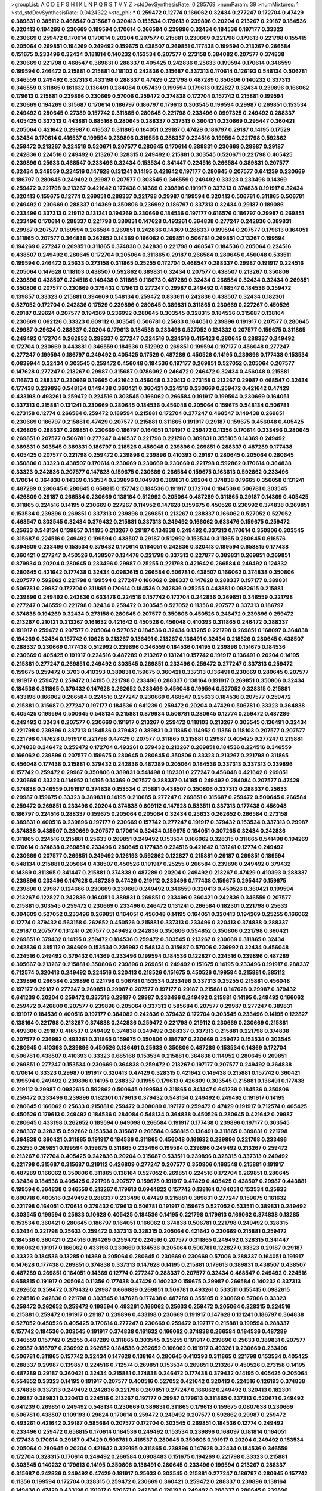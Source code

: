 >groupList:
A C D E F G H I K L
N P Q R S T V Y Z 
>stdDevSynthesisRate:
0.285769 
>numParam:
39
>numMixtures:
1
>std_stdDevSynthesisRate:
0.0424322
>std_phi:
***
0.259472 0.12774 0.166062 0.32434 0.277247 0.172704 0.47429 0.389831 0.385112 0.468547
0.315687 0.320413 0.153534 0.179613 0.239896 0.20204 0.213267 0.29187 0.184536 0.320413
0.194269 0.230669 0.189594 0.170614 0.266584 0.239896 0.32434 0.184536 0.197177 0.33323
0.230669 0.259472 0.170614 0.170614 0.20204 0.207577 0.215881 0.230669 0.221798 0.179613
0.221798 0.155415 0.205064 0.269851 0.194269 0.249492 0.159675 0.438507 0.269851 0.177438
0.199594 0.213267 0.266584 0.151675 0.233496 0.32434 0.181814 0.140232 0.153534 0.207577
0.273158 0.384082 0.207577 0.374838 0.230669 0.221798 0.468547 0.389831 0.288337 0.405425
0.242836 0.25633 0.199594 0.170614 0.346559 0.199594 0.246472 0.215881 0.215881 0.118103
0.242836 0.315687 0.337313 0.170614 0.126193 0.548134 0.506781 0.346559 0.249492 0.337313
0.433198 0.288337 0.47429 0.221798 0.487289 0.350806 0.140232 0.337313 0.346559 0.311865
0.161632 0.136491 0.284084 0.057439 0.199594 0.179613 0.122827 0.32434 0.239896 0.166062
0.179613 0.215881 0.239896 0.230669 0.57006 0.259472 0.374838 0.172704 0.157742 0.215881
0.199594 0.230669 0.194269 0.315687 0.170614 0.186797 0.186797 0.179613 0.303545 0.199594
0.29987 0.269851 0.153534 0.249492 0.280645 0.27389 0.157742 0.311865 0.280645 0.221798
0.233496 0.0997325 0.249492 0.288337 0.405425 0.337313 0.443881 0.685168 0.280645 0.288337
0.337313 0.360421 0.230669 0.295447 0.360421 0.205064 0.421642 0.29987 0.416537 0.311865
0.164051 0.29187 0.47429 0.186797 0.29187 0.14195 0.17529 0.32434 0.170614 0.416537
0.199594 0.239896 0.319556 0.288337 0.224516 0.199594 0.221798 0.592862 0.259472 0.213267
0.224516 0.520671 0.207577 0.280645 0.170614 0.389831 0.230669 0.29987 0.29187 0.242836
0.224516 0.249492 0.213267 0.328315 0.249492 0.215881 0.303545 0.520671 0.221798 0.405425
0.239896 0.25633 0.468547 0.233496 0.32434 0.153534 0.341447 0.224516 0.266584 0.389831
0.207577 0.32434 0.346559 0.224516 0.147628 0.131241 0.14195 0.421642 0.197177 0.280645
0.207577 0.641239 0.230669 0.186797 0.280645 0.249492 0.29987 0.207577 0.303545 0.346559
0.249492 0.33323 0.233496 0.14369 0.259472 0.221798 0.213267 0.421642 0.177438 0.14369
0.239896 0.191917 0.337313 0.374838 0.191917 0.32434 0.320413 0.159675 0.12774 0.269851
0.288337 0.221798 0.29987 0.199594 0.320413 0.506781 0.311865 0.506781 0.249492 0.230669
0.288337 0.14369 0.350806 0.236992 0.186797 0.337313 0.32434 0.29187 0.189086 0.233496
0.337313 0.219112 0.131241 0.194269 0.230669 0.184536 0.197177 0.616576 0.186797 0.29987
0.269851 0.233496 0.170614 0.288337 0.221798 0.389831 0.147628 0.493261 0.364838 0.277247
0.242836 0.389831 0.29987 0.207577 0.189594 0.266584 0.269851 0.242836 0.14369 0.288337
0.199594 0.207577 0.179613 0.164051 0.311865 0.207577 0.364838 0.262652 0.14369 0.166062
0.269851 0.506781 0.269851 0.213267 0.199594 0.194269 0.277247 0.269851 0.311865 0.374838
0.242836 0.221798 0.468547 0.184536 0.205064 0.224516 0.438507 0.249492 0.280645 0.172704
0.205064 0.311865 0.29187 0.266584 0.280645 0.456048 0.533511 0.199594 0.246472 0.25633
0.273158 0.311865 0.25255 0.172704 0.468547 0.288337 0.29987 0.191917 0.224516 0.205064
0.147628 0.118103 0.438507 0.592862 0.389831 0.32434 0.207577 0.438507 0.213267 0.350806
0.239896 0.438507 0.224516 0.149438 0.311865 0.116673 0.487289 0.32434 0.266584 0.32434
0.32434 0.269851 0.350806 0.207577 0.230669 0.379432 0.179613 0.277247 0.29987 0.249492
0.468547 0.184536 0.259472 0.139857 0.33323 0.215881 0.394609 0.548134 0.259472 0.833611
0.242836 0.438507 0.32434 0.182301 0.527052 0.172704 0.242836 0.17529 0.239896 0.280645
0.389831 0.311865 0.230669 0.227267 0.450526 0.29187 0.29624 0.207577 0.194269 0.236992
0.280645 0.303545 0.328315 0.184536 0.315687 0.138164 0.230669 0.062126 0.33323 0.609112
0.303545 0.506781 0.25633 0.164051 0.239896 0.191917 0.207577 0.280645 0.29987 0.29624
0.288337 0.20204 0.179613 0.184536 0.233496 0.527052 0.124332 0.207577 0.159675 0.311865
0.249492 0.172704 0.262652 0.288337 0.277247 0.224516 0.224516 0.415423 0.280645 0.288337
0.249492 0.172704 0.230669 0.443881 0.346559 0.184536 0.512992 0.269851 0.199594 0.197177
0.456048 0.277247 0.277247 0.199594 0.186797 0.249492 0.405425 0.17529 0.487289 0.450526
0.14195 0.239896 0.177438 0.153534 0.0839944 0.32434 0.303545 0.259472 0.456048 0.184536
0.197177 0.269851 0.527052 0.205064 0.207577 0.147628 0.277247 0.213267 0.29987 0.315687
0.0786092 0.246472 0.246472 0.32434 0.456048 0.215881 0.116673 0.288337 0.230669 0.19665
0.421642 0.456048 0.320413 0.273158 0.213267 0.29987 0.468547 0.32434 0.177438 0.239896
0.548134 0.149438 0.360421 0.360421 0.224516 0.230669 0.259472 0.421642 0.47429 0.433198
0.493261 0.259472 0.224516 0.303545 0.166062 0.266584 0.191917 0.199594 0.230669 0.164051
0.337313 0.215881 0.131241 0.230669 0.280645 0.184536 0.456048 0.205064 0.159675 0.548134
0.506781 0.273158 0.12774 0.266584 0.259472 0.189594 0.215881 0.172704 0.277247 0.468547
0.149438 0.269851 0.230669 0.186797 0.215881 0.47429 0.207577 0.215881 0.311865 0.191917
0.29187 0.159675 0.456048 0.405425 0.426809 0.288337 0.269851 0.230669 0.186797 0.164051
0.191917 0.259472 0.11356 0.170614 0.233496 0.280645 0.269851 0.207577 0.506781 0.277247
0.416537 0.221798 0.221798 0.389831 0.355105 0.14369 0.249492 0.389831 0.303545 0.389831
0.186797 0.218526 0.456048 0.239896 0.269851 0.288337 0.487289 0.177438 0.405425 0.207577
0.221798 0.259472 0.239896 0.239896 0.410393 0.29187 0.280645 0.205064 0.280645 0.350806
0.33323 0.438507 0.170614 0.230669 0.230669 0.230669 0.221798 0.592862 0.170614 0.364838
0.33323 0.242836 0.207577 0.147628 0.159675 0.230669 0.266584 0.159675 0.163613 0.592862
0.233496 0.170614 0.364838 0.14369 0.153534 0.239896 0.104993 0.389831 0.20204 0.374838
0.19665 0.356058 0.131241 0.487289 0.280645 0.280645 0.658815 0.157742 0.184536 0.191917
0.172704 0.184536 0.506781 0.303545 0.426809 0.29187 0.266584 0.230669 0.138164 0.512992
0.205064 0.487289 0.311865 0.29187 0.14369 0.405425 0.311865 0.224516 0.14195 0.230669
0.227267 0.114952 0.147628 0.159675 0.450526 0.236992 0.374838 0.269851 0.153534 0.239896
0.269851 0.337313 0.239896 0.269851 0.213267 0.288337 0.166062 0.527052 0.527052 0.468547
0.303545 0.32434 0.379432 0.215881 0.337313 0.249492 0.166062 0.633476 0.159675 0.259472
0.25633 0.548134 0.139857 0.14195 0.213267 0.29187 0.134838 0.249492 0.337313 0.170614
0.350806 0.303545 0.315687 0.224516 0.249492 0.199594 0.438507 0.29187 0.512992 0.153534
0.311865 0.280645 0.616576 0.394609 0.233496 0.153534 0.379432 0.170614 0.164051 0.242836
0.320413 0.189594 0.658815 0.177438 0.360421 0.277247 0.450526 0.438507 0.134478 0.221798
0.337313 0.227877 0.389831 0.269851 0.269851 0.879934 0.20204 0.280645 0.233496 0.29987
0.25255 0.221798 0.421642 0.266584 0.249492 0.124332 0.280645 0.421642 0.177438 0.32434
0.0982615 0.266584 0.506781 0.438507 0.166062 0.374838 0.350806 0.207577 0.592862 0.221798
0.199594 0.277247 0.166062 0.288337 0.147628 0.288337 0.197177 0.389831 0.506781 0.29987
0.172704 0.311865 0.170614 0.184536 0.242836 0.25255 0.443881 0.0982615 0.215881 0.239896
0.249492 0.242836 0.633476 0.224516 0.157742 0.172704 0.242836 0.269851 0.346559 0.221798
0.277247 0.346559 0.221798 0.32434 0.259472 0.303545 0.527052 0.11356 0.207577 0.337313
0.186797 0.374838 0.194269 0.32434 0.273158 0.280645 0.207577 0.350806 0.450526 0.246472
0.239896 0.259472 0.213267 0.210121 0.213267 0.161632 0.421642 0.450526 0.456048 0.410393
0.311865 0.246472 0.288337 0.191917 0.259472 0.207577 0.205064 0.527052 0.184536 0.32434
0.13285 0.221798 0.269851 0.168097 0.364838 0.194269 0.32434 0.157742 0.10628 0.213267
0.136491 0.213267 0.136491 0.32434 0.218526 0.280645 0.438507 0.288337 0.230669 0.177438
0.512992 0.239896 0.346559 0.184536 0.14195 0.239896 0.151675 0.184536 0.230669 0.405425
0.191917 0.224516 0.487289 0.213267 0.131241 0.157742 0.191917 0.136491 0.20204 0.14195
0.215881 0.277247 0.269851 0.249492 0.303545 0.269851 0.233496 0.259472 0.277247 0.337313
0.259472 0.159675 0.259472 0.3703 0.410393 0.389831 0.159675 0.360421 0.337313 0.136491
0.230669 0.280645 0.207577 0.191917 0.259472 0.259472 0.14195 0.221798 0.233496 0.288337
0.138164 0.191917 0.269851 0.350806 0.32434 0.184536 0.311865 0.379432 0.147628 0.262652
0.233496 0.456048 0.199594 0.527052 0.328315 0.215881 0.433198 0.166062 0.266584 0.224516
0.277247 0.230669 0.468547 0.25633 0.184536 0.207577 0.259472 0.215881 0.315687 0.277247
0.197177 0.184536 0.641239 0.259472 0.20204 0.47429 0.506781 0.33323 0.364838 0.405425
0.199594 0.500645 0.548134 0.215881 0.879934 0.506781 0.280645 0.12774 0.259472 0.487289
0.249492 0.32434 0.207577 0.230669 0.191917 0.213267 0.259472 0.118103 0.213267 0.303545
0.136491 0.32434 0.221798 0.239896 0.337313 0.184536 0.379432 0.389831 0.311865 0.114952
0.11356 0.118103 0.207577 0.207577 0.221798 0.147628 0.191917 0.221798 0.47429 0.207577
0.311865 0.215881 0.29987 0.405425 0.277247 0.215881 0.374838 0.246472 0.259472 0.172704
0.493261 0.379432 0.213267 0.269851 0.184536 0.224516 0.346559 0.166062 0.239896 0.207577
0.159675 0.280645 0.280645 0.350806 0.33323 0.213267 0.221798 0.311865 0.456048 0.177438
0.215881 0.379432 0.242836 0.487289 0.205064 0.184536 0.337313 0.337313 0.239896 0.157742
0.259472 0.29987 0.350806 0.389831 0.541498 0.182301 0.277247 0.456048 0.421642 0.269851
0.230669 0.33323 0.114952 0.14195 0.14369 0.207577 0.288337 0.14195 0.249492 0.284084
0.207577 0.47429 0.374838 0.346559 0.191917 0.374838 0.153534 0.215881 0.438507 0.350806
0.337313 0.288337 0.25633 0.29987 0.159675 0.33323 0.389831 0.14195 0.210685 0.277247
0.269851 0.315687 0.259472 0.500645 0.266584 0.259472 0.269851 0.233496 0.20204 0.374838
0.609112 0.147628 0.533511 0.337313 0.177438 0.456048 0.186797 0.224516 0.288337 0.159675
0.205064 0.205064 0.32434 0.25633 0.262652 0.266584 0.273158 0.389831 0.400516 0.239896
0.197177 0.230669 0.157742 0.277247 0.191917 0.379432 0.153534 0.337313 0.29987 0.374838
0.438507 0.230669 0.207577 0.170614 0.32434 0.159675 0.164051 0.307265 0.32434 0.242836
0.311865 0.224516 0.215881 0.25633 0.269851 0.249492 0.153534 0.166062 0.328315 0.311865
0.541498 0.194269 0.170614 0.374838 0.269851 0.233496 0.280645 0.177438 0.224516 0.421642
0.131241 0.12774 0.249492 0.230669 0.207577 0.269851 0.249492 0.126193 0.592862 0.122827
0.215881 0.29187 0.269851 0.189594 0.548134 0.215881 0.205064 0.438507 0.450526 0.191917
0.25255 0.266584 0.239896 0.249492 0.379432 0.14369 0.311865 0.341447 0.215881 0.374838
0.487289 0.20204 0.249492 0.213267 0.47429 0.410393 0.288337 0.239896 0.233496 0.147628
0.487289 0.47429 0.219112 0.233496 0.177438 0.159675 0.295447 0.159675 0.239896 0.29987
0.124666 0.230669 0.230669 0.249492 0.346559 0.320413 0.450526 0.360421 0.199594 0.213267
0.122827 0.242836 0.164051 0.389831 0.269851 0.233496 0.360421 0.242836 0.346559 0.207577
0.215881 0.303545 0.259472 0.230669 0.233496 0.246472 0.131241 0.266584 0.182301 0.221798
0.25633 0.394609 0.527052 0.233496 0.269851 0.164051 0.456048 0.14195 0.164051 0.320413
0.194269 0.25255 0.166062 0.12774 0.379432 0.563158 0.262652 0.450526 0.215881 0.337313
0.233496 0.320413 0.374838 0.288337 0.29187 0.207577 0.131241 0.207577 0.249492 0.242836
0.350806 0.554852 0.350806 0.221798 0.360421 0.269851 0.379432 0.14195 0.259472 0.184536
0.259472 0.303545 0.213267 0.230669 0.311865 0.32434 0.242836 0.385112 0.394609 0.153534
0.236992 0.548134 0.315687 0.57006 0.236992 0.32434 0.456048 0.224516 0.249492 0.379432
0.14369 0.233496 0.199594 0.184536 0.122827 0.224516 0.239896 0.487289 0.395667 0.213267
0.215881 0.350806 0.239896 0.269851 0.249492 0.151675 0.14195 0.233496 0.191917 0.288337
0.712574 0.320413 0.249492 0.224516 0.320413 0.218526 0.151675 0.450526 0.199594 0.215881
0.385112 0.239896 0.266584 0.239896 0.221798 0.506781 0.153534 0.233496 0.337313 0.25255
0.215881 0.456048 0.197177 0.29187 0.277247 0.269851 0.29987 0.207577 0.197177 0.29187
0.215881 0.147628 0.29987 0.379432 0.641239 0.20204 0.259472 0.337313 0.29187 0.29987
0.233496 0.249492 0.215881 0.14195 0.249492 0.166062 0.259472 0.426809 0.207577 0.239896
0.205064 0.337313 0.585684 0.207577 0.29987 0.277247 0.389831 0.191917 0.184536 0.400516
0.197177 0.384082 0.242836 0.379432 0.172704 0.303545 0.233496 0.14195 0.122827 0.138164
0.221798 0.213267 0.374838 0.242836 0.259472 0.221798 0.219112 0.230669 0.230669 0.215881
0.499306 0.29187 0.416537 0.249492 0.374838 0.249492 0.288337 0.337313 0.215881 0.221798
0.374838 0.207577 0.236992 0.493261 0.311865 0.159675 0.350806 0.186797 0.230669 0.259472
0.153534 0.303545 0.280645 0.410393 0.239896 0.450526 0.136491 0.25633 0.350806 0.487289
0.153534 0.14369 0.172704 0.506781 0.438507 0.410393 0.33323 0.685168 0.153534 0.215881
0.364838 0.114952 0.280645 0.269851 0.269851 0.277247 0.153534 0.230669 0.364838 0.259472
0.213267 0.197177 0.207577 0.249492 0.364838 0.170614 0.33323 0.29987 0.191917 0.320413
0.47429 0.328315 0.421642 0.149438 0.215881 0.157742 0.360421 0.199594 0.249492 0.239896
0.14195 0.288337 0.11955 0.179613 0.426809 0.303545 0.215881 0.136491 0.177438 0.219112
0.29987 0.0982615 0.592862 0.500645 0.199594 0.311865 0.341447 0.641239 0.184536 0.350806
0.259472 0.233496 0.239896 0.182301 0.179613 0.379432 0.548134 0.249492 0.249492 0.191917
0.14195 0.280645 0.166062 0.25633 0.215881 0.259472 0.308089 0.197177 0.259472 0.47429
0.191917 0.712574 0.405425 0.450526 0.179613 0.249492 0.184536 0.284084 0.548134 0.364838
0.450526 0.280645 0.421642 0.29987 0.280645 0.433198 0.262652 0.189594 0.649098 0.266584
0.191917 0.177438 0.239896 0.197177 0.303545 0.288337 0.328315 0.592862 0.153534 0.315687
0.266584 0.658815 0.136491 0.311865 0.389831 0.221798 0.364838 0.360421 0.311865 0.191917
0.184536 0.311865 0.456048 0.161632 0.239896 0.221798 0.233496 0.25255 0.269851 0.199594
0.159675 0.311865 0.233496 0.199594 0.239896 0.249492 0.213267 0.259472 0.213267 0.172704
0.405425 0.242836 0.20204 0.315687 0.533511 0.239896 0.328315 0.337313 0.249492 0.221798
0.315687 0.315687 0.219112 0.426809 0.277247 0.207577 0.350806 0.168548 0.215881 0.191917
0.487289 0.166062 0.350806 0.311865 0.138164 0.527052 0.269851 0.224516 0.172704 0.269851
0.280645 0.32434 0.184536 0.405425 0.221798 0.207577 0.159675 0.191917 0.47429 0.405425
0.438507 0.29987 0.443881 0.199594 0.364838 0.346559 0.213267 0.179613 0.0944822 0.157742
0.138164 0.164051 0.153534 0.25633 0.890718 0.400516 0.249492 0.288337 0.233496 0.47429
0.215881 0.389831 0.277247 0.159675 0.161632 0.221798 0.164051 0.170614 0.379432 0.179613
0.506781 0.191917 0.159675 0.527052 0.533511 0.389831 0.249492 0.303545 0.199594 0.25633
0.10628 0.405425 0.184536 0.14195 0.221798 0.179613 0.166062 0.374838 0.13285 0.153534
0.360421 0.280645 0.186797 0.164051 0.166062 0.374838 0.506781 0.221798 0.249492 0.328315
0.32434 0.221798 0.25633 0.259472 0.337313 0.328315 0.205064 0.421642 0.230669 0.215881
0.259472 0.184536 0.360421 0.224516 0.194269 0.259472 0.224516 0.207577 0.311865 0.249492
0.328315 0.341447 0.166062 0.191917 0.166062 0.433198 0.230669 0.184536 0.205064 0.506781
0.122827 0.33323 0.29187 0.29187 0.33323 0.184536 0.13285 0.14369 0.205064 0.280645
0.230669 0.230669 0.57006 0.288337 0.164051 0.191917 0.147628 0.177438 0.269851 0.374838
0.337313 0.147628 0.14195 0.215881 0.179613 0.389831 0.438507 0.438507 0.487289 0.269851
0.164051 0.14369 0.12774 0.277247 0.288337 0.207577 0.32434 0.468547 0.249492 0.224516
0.658815 0.191917 0.205064 0.11356 0.177438 0.47429 0.140232 0.159675 0.29987 0.266584
0.140232 0.337313 0.262652 0.259472 0.379432 0.29987 0.666889 0.269851 0.506781 0.493261
0.533511 0.155415 0.0982615 0.224516 0.242836 0.221798 0.303545 0.147628 0.177438 0.487289
0.355105 0.230669 0.57006 0.33323 0.259472 0.262652 0.259472 0.199594 0.493261 0.166062
0.25633 0.259472 0.205064 0.328315 0.224516 0.215881 0.259472 0.191917 0.29187 0.239896
0.433198 0.230669 0.191917 0.147628 0.131241 0.186797 0.364838 0.527052 0.450526 0.405425
0.170614 0.277247 0.230669 0.259472 0.197177 0.215881 0.199594 0.288337 0.157742 0.184536
0.303545 0.191917 0.374838 0.161632 0.166062 0.374838 0.266584 0.184536 0.487289 0.346559
0.157742 0.25255 0.487289 0.311865 0.303545 0.25255 0.191917 0.239896 0.25633 0.389831
0.207577 0.29987 0.186797 0.236992 0.262652 0.184536 0.262652 0.166062 0.191917 0.493261
0.230669 0.233496 0.506781 0.311865 0.157742 0.32434 0.147628 0.138164 0.280645 0.410393
0.311865 0.221798 0.153534 0.405425 0.288337 0.29987 0.139857 0.224516 0.712574 0.269851
0.153534 0.269851 0.213267 0.450526 0.273158 0.14195 0.487289 0.29187 0.360421 0.32434
0.215881 0.374838 0.246472 0.177438 0.379432 0.14195 0.405425 0.205064 0.554852 0.33323
0.14195 0.191917 0.207577 0.400516 0.527052 0.421642 0.320413 0.224516 0.126193 0.374838
0.374838 0.337313 0.249492 0.242836 0.221798 0.269851 0.277247 0.166062 0.249492 0.320413
0.182301 0.29987 0.389831 0.320413 0.224516 0.213267 0.197177 0.29987 0.179613 0.311865
0.337313 0.520671 0.249492 0.641239 0.269851 0.249492 0.548134 0.230669 0.389831 0.311865
0.179613 0.159675 0.0807638 0.230669 0.506781 0.438507 0.109193 0.29624 0.170614 0.259472
0.249492 0.207577 0.592862 0.29987 0.259472 0.493261 0.421642 0.29187 0.585684 0.207577
0.172704 0.303545 0.269851 0.184536 0.12774 0.249492 0.233496 0.259472 0.658815 0.170614
0.184536 0.249492 0.153534 0.239896 0.168097 0.181814 0.164051 0.177438 0.170614 0.29187
0.47429 0.506781 0.416537 0.280645 0.350806 0.191917 0.20204 0.249492 0.153534 0.205064
0.280645 0.20204 0.421642 0.329195 0.311865 0.239896 0.147628 0.32434 0.184536 0.346559
0.172704 0.328315 0.170614 0.249492 0.266584 0.0908483 0.151675 0.194269 0.221798 0.33323
0.215881 0.303545 0.140232 0.179613 0.14195 0.350806 0.136491 0.280645 0.233496 0.199594
0.213267 0.288337 0.315687 0.242836 0.249492 0.47429 0.191917 0.25633 0.303545 0.215881
0.277247 0.186797 0.280645 0.157742 0.11356 0.199594 0.172704 0.328315 0.259472 0.230669
0.360421 0.259472 0.288337 0.239896 0.138164 0.149438 0.47429 0.433198 0.191917 0.520671
0.242836 0.126193 0.249492 0.288337 0.280645 0.239896 0.191917 0.360421 0.32434 0.172704
0.438507 0.337313 0.512992 0.221798 0.47429 0.233496 0.207577 0.215881 0.379432 0.29987
0.512992 0.249492 0.456048 0.249492 0.14195 0.355105 0.273158 0.199594 0.221798 0.374838
0.224516 0.426809 0.438507 0.155415 0.487289 0.172704 0.189594 0.346559 0.328315 0.161632
0.32434 0.14195 0.102192 0.230669 0.17529 0.410393 0.213267 0.29187 0.266584 0.153534
0.172704 0.221798 0.346559 0.269851 0.32434 0.170614 0.207577 0.315687 0.199594 0.221798
0.259472 0.379432 0.164051 0.280645 0.468547 0.221798 0.219112 0.184536 0.189594 0.177438
0.221798 0.227877 0.527052 0.609112 0.147628 0.512992 0.233496 0.205064 0.280645 0.29987
0.233496 0.364838 0.249492 0.364838 0.134838 0.197177 0.184536 0.138164 0.315687 0.374838
0.207577 0.136491 0.249492 0.280645 0.311865 0.337313 0.57006 0.405425 0.239896 0.207577
0.14195 0.320413 0.177438 0.199594 0.14195 0.207577 0.215881 0.170614 0.215881 0.32434
0.184536 0.389831 0.179613 0.548134 0.177438 0.159675 0.199594 0.32434 0.157742 0.27389
0.350806 0.405425 0.205064 0.246472 0.277247 0.199594 0.230669 0.311865 0.197177 0.179613
0.199594 0.456048 0.199594 0.242836 0.350806 0.199594 0.215881 0.416537 0.177438 0.207577
0.205064 0.191917 0.147628 0.20204 0.269851 0.170614 0.170614 0.184536 0.563158 0.215881
0.207577 0.269851 0.147628 0.249492 0.433198 0.433198 0.170614 0.184536 0.456048 0.249492
0.131241 0.311865 0.11356 0.379432 0.346559 0.288337 0.170614 0.592862 0.280645 0.25633
0.215881 0.25633 0.266584 0.166062 0.249492 0.249492 0.277247 0.230669 0.47429 0.405425
0.506781 0.527052 0.166062 0.259472 0.177438 0.527052 0.184536 0.29187 0.164051 0.410393
0.213267 0.147628 0.233496 0.421642 0.269851 0.405425 0.184536 0.199594 0.364838 0.374838
0.147628 0.138164 0.592862 0.239896 0.239896 0.249492 0.585684 0.389831 0.273158 0.456048
0.25255 0.221798 0.221798 0.500645 0.374838 0.25633 0.242836 0.389831 0.29987 0.541498
0.554852 0.337313 0.215881 0.213267 0.506781 0.221798 0.337313 0.191917 0.438507 0.57006
0.277247 0.269851 0.269851 0.506781 0.284084 0.259472 0.199594 0.131241 0.29987 0.207577
0.164051 0.421642 0.379432 0.266584 0.29987 0.164051 0.269851 0.337313 0.269851 0.177438
0.172704 0.153534 0.280645 0.512992 0.33323 0.191917 0.172704 0.374838 0.109193 0.230669
0.153534 0.311865 0.389831 0.47429 0.166062 0.194269 0.259472 0.364838 0.29187 0.32434
0.170614 0.303545 0.246472 0.577046 0.13285 0.29987 0.179613 0.47429 0.277247 0.311865
0.239896 0.47429 0.658815 0.350806 0.109193 0.548134 0.280645 0.259472 0.194269 0.249492
0.456048 0.685168 0.242836 0.205064 0.374838 0.468547 0.157742 0.506781 0.308089 0.239896
0.421642 0.732105 0.166062 0.520671 0.249492 0.249492 0.280645 0.230669 0.337313 0.170614
0.262652 0.438507 0.207577 0.199594 0.213267 0.104993 0.456048 0.224516 0.207577 0.153534
0.205064 0.177438 0.450526 0.269851 0.500645 0.29187 0.527052 0.11356 0.239896 0.230669
0.259472 0.421642 0.29987 0.12774 0.147628 0.213267 0.350806 0.394609 0.242836 0.29987
0.33323 0.207577 0.609112 0.155415 0.266584 0.14195 0.227877 0.33323 0.246472 0.405425
0.177438 0.230669 0.311865 0.184536 0.249492 0.249492 0.29187 0.147628 0.199594 0.259472
0.236992 0.633476 0.136491 0.548134 0.159675 0.11356 0.215881 0.311865 0.269851 0.493261
0.170614 0.506781 0.47429 0.548134 0.350806 0.172704 0.32434 0.168097 0.462875 0.57006
0.164051 0.266584 0.315687 0.548134 0.242836 0.207577 0.405425 0.233496 0.215881 0.47429
0.29624 0.280645 0.207577 0.269851 0.311865 0.239896 0.233496 0.221798 0.147628 0.350806
0.527052 0.311865 0.311865 0.224516 0.25255 0.138164 0.151269 0.259472 0.221798 0.57006
0.29987 0.29187 0.205064 0.461637 0.213267 0.577046 0.360421 0.29987 0.233496 0.533511
0.421642 0.151675 0.213267 0.426809 0.210121 0.249492 0.224516 0.259472 0.337313 0.131241
0.215881 0.308089 0.405425 0.221798 0.213267 0.269851 0.450526 0.230669 0.230669 0.29624
0.29987 0.259472 0.29187 0.33323 0.153534 0.249492 0.25633 0.166062 0.153534 0.633476
0.341447 0.246472 0.280645 0.29187 0.166062 0.29987 0.29187 0.233496 0.166062 0.609112
0.259472 0.224516 0.277247 0.341447 0.199594 0.199594 0.25633 0.249492 0.25255 0.585684
0.215881 0.269851 0.147628 0.221798 0.512992 0.25255 0.172704 0.315687 0.693565 0.280645
0.57006 0.182301 0.11356 0.184536 0.374838 0.239896 0.311865 0.207577 0.191917 0.197177
0.218526 0.239896 0.153534 0.29187 0.468547 0.177438 0.32434 0.186797 0.233496 0.207577
0.151675 0.249492 0.184536 0.170614 0.280645 0.164051 0.33323 0.269851 0.438507 0.337313
0.269851 0.29987 0.269851 0.242836 0.29624 0.527052 0.249492 0.337313 0.288337 0.249492
0.207577 0.27389 0.126193 0.288337 0.151675 0.364838 0.277247 0.57006 0.213267 0.405425
0.207577 0.443881 0.350806 0.184536 0.207577 0.379432 0.259472 0.592862 0.280645 0.288337
0.136491 0.280645 0.164051 0.33323 0.215881 0.269851 0.269851 0.194269 0.487289 0.147628
0.191917 0.350806 0.29987 0.303545 0.328315 0.207577 0.405425 0.468547 0.284084 0.205064
0.177438 0.13285 0.221798 0.269851 0.242836 0.199594 0.221798 0.288337 0.592862 0.288337
0.233496 0.262652 0.161632 0.29187 0.118103 0.221798 0.147628 0.350806 0.350806 0.269851
0.184536 0.233496 0.280645 0.184536 0.207577 0.421642 0.213267 0.177438 0.199594 0.512992
0.205064 0.29987 0.379432 0.456048 0.29987 0.147628 0.199594 0.303545 0.239896 0.186797
0.421642 0.438507 0.269851 0.468547 0.288337 0.221798 0.450526 0.230669 0.230669 0.527052
0.191917 0.239896 0.236992 0.456048 0.14195 0.221798 0.266584 0.374838 0.236992 0.433198
0.239896 0.410393 0.554852 0.166062 0.207577 0.311865 0.224516 0.262652 0.126193 0.25633
0.493261 0.311865 0.179613 0.221798 0.191917 0.346559 0.213267 0.468547 0.374838 0.14195
0.346559 0.506781 0.389831 0.280645 0.57006 0.456048 0.170614 0.184536 0.12774 0.548134
0.166062 0.269851 0.239896 0.233496 0.341447 0.230669 0.262652 0.207577 0.14369 0.379432
0.394609 0.421642 0.177438 0.239896 0.164051 0.239896 0.259472 0.166062 0.182301 0.400516
0.548134 0.236358 0.548134 0.194269 0.151675 0.138164 0.416537 0.227267 0.57006 0.199594
0.346559 0.346559 0.12774 0.410393 0.177438 0.136491 0.273158 0.131241 0.311865 0.266584
0.25633 0.389831 0.11356 0.213267 0.166062 0.389831 0.364838 0.33323 0.153534 0.320413
0.199594 0.32434 0.32434 0.179613 0.213267 0.224516 0.215881 0.416537 0.350806 0.191917
0.890718 0.527052 0.131241 0.147628 0.379432 0.288337 0.242836 0.213267 0.506781 0.159675
0.239896 0.311865 0.421642 0.337313 0.259472 0.221798 0.303545 0.249492 0.280645 0.172704
0.350806 0.249492 0.277247 0.346559 0.269851 0.13285 0.230669 0.438507 0.213267 0.215881
0.249492 0.14195 0.563158 0.179613 0.184536 0.221798 0.350806 0.337313 0.184536 0.346559
0.438507 0.215881 0.280645 0.328315 0.239896 0.184536 0.29987 0.227877 0.269851 0.277247
0.266584 0.456048 0.280645 0.126193 0.658815 0.32434 0.215881 0.311865 0.487289 0.147628
0.47429 0.394609 0.405425 0.224516 0.32434 0.205064 0.136491 0.405425 0.337313 0.341447
0.32434 0.153534 0.205064 0.374838 0.337313 0.328315 0.303545 0.172704 0.197177 0.438507
0.269851 0.210121 0.230669 0.416537 0.364838 0.438507 0.153534 0.213267 0.426809 0.246472
0.239896 0.311865 0.259472 0.109193 0.277247 0.242836 0.29987 0.184536 0.29987 0.177438
0.239896 0.320413 0.131241 0.29987 0.288337 0.14195 0.14195 0.311865 0.32434 0.215881
0.29987 0.374838 0.207577 0.239896 0.364838 0.170614 0.191917 0.421642 0.168548 0.421642
0.249492 0.277247 0.770721 0.311865 0.170614 0.230669 0.277247 0.191917 0.337313 0.29987
0.311865 0.213267 0.364838 0.239896 0.364838 0.512992 0.259472 0.269851 0.215881 0.269851
0.364838 0.346559 0.210121 0.288337 0.487289 0.197177 0.104993 0.29987 0.337313 0.189594
0.166062 0.456048 0.136491 0.17529 0.29987 0.433198 0.266584 0.172704 0.633476 0.288337
0.533511 0.14369 0.129305 0.199594 0.280645 0.242836 0.364838 0.177438 0.421642 0.405425
0.138164 0.239896 0.191917 0.506781 0.269851 0.164051 0.147628 0.266584 0.242836 0.468547
0.242836 0.236992 0.29987 0.280645 0.184536 0.548134 0.337313 0.249492 0.29187 0.155415
0.33323 0.33323 0.527052 0.221798 0.269851 0.213267 0.303545 0.230669 0.308089 0.259472
0.191917 0.624133 0.249492 0.239896 0.280645 0.450526 0.350806 0.239896 0.438507 0.184536
0.168097 0.207577 0.350806 0.191917 0.179613 0.177438 0.421642 0.239896 0.487289 0.179613
0.269851 0.242836 0.199594 0.191917 0.609112 0.277247 0.280645 0.337313 0.506781 0.147628
0.346559 0.280645 0.164051 0.259472 0.114952 0.364838 0.170614 0.311865 0.215881 0.29987
0.379432 0.269851 0.177438 0.166062 0.168097 0.266584 0.47429 0.184536 0.57006 0.170614
0.191917 0.259472 0.191917 0.215881 0.179613 0.230669 0.136491 0.421642 0.153534 0.311865
0.379432 0.207577 0.346559 0.337313 0.450526 0.421642 0.421642 0.102192 0.468547 0.166062
0.616576 0.273158 0.355105 0.224516 0.269851 0.170614 0.47429 0.405425 0.172704 0.288337
0.177438 0.280645 0.215881 0.246472 0.153534 0.191917 0.118103 0.159675 0.104993 0.433198
0.329195 0.0839944 0.166062 0.311865 0.311865 0.405425 0.224516 0.32434 0.337313 0.215881
0.207577 0.207577 0.288337 0.29987 0.186797 0.25255 0.280645 0.138164 0.147628 0.280645
0.512992 0.224516 0.364838 0.172704 0.47429 0.109193 0.364838 0.259472 0.166062 0.205064
0.633476 0.315687 0.410393 0.186797 0.249492 0.177438 0.360421 0.199594 0.215881 0.259472
0.284846 0.493261 0.374838 0.32434 0.280645 0.177438 0.191917 0.13285 0.288337 0.199594
0.224516 0.207577 0.233496 0.157742 0.416537 0.191917 0.29987 0.207577 0.157742 0.506781
0.468547 0.177438 0.191917 0.32434 0.410393 0.199594 0.177438 0.394609 0.346559 0.266584
0.239896 0.280645 0.126193 0.389831 0.25633 0.199594 0.259472 0.433198 0.29187 0.29624
0.29624 0.179613 0.205064 0.416537 0.450526 0.177438 0.166062 0.239896 0.337313 0.191917
0.433198 0.277247 0.346559 0.364838 0.213267 0.29187 0.224516 0.266584 0.239896 0.13285
0.177438 0.433198 0.277247 0.199594 0.170614 0.33323 0.249492 0.259472 0.438507 0.157742
0.166062 0.136491 0.230669 0.219112 0.230669 0.230669 0.246472 0.259472 0.242836 0.159675
0.266584 0.405425 0.548134 0.269851 0.20204 0.159675 0.554852 0.29187 0.166062 0.17529
0.239896 0.311865 0.155415 0.29187 0.239896 0.177438 0.149438 0.215881 0.172704 0.199594
0.350806 0.218526 0.147628 0.230669 0.189594 0.249492 0.136491 0.269851 0.233496 0.249492
0.249492 0.207577 0.184536 0.29187 0.374838 0.197177 0.288337 0.527052 0.186797 0.215881
0.221798 0.224516 0.239896 0.249492 0.205064 0.288337 0.233496 0.184536 0.288337 0.29187
0.364838 0.32434 0.277247 0.153534 0.350806 0.47429 0.12774 0.405425 0.191917 0.239896
0.32434 0.215881 0.246472 0.221798 0.207577 0.233496 0.191917 0.205064 0.29987 0.262652
0.527052 0.239896 0.215881 0.277247 0.184536 0.269851 0.197177 0.360421 0.350806 0.288337
0.153534 0.136491 0.468547 0.288337 0.29987 0.230669 0.421642 0.379432 0.221798 0.249492
0.685168 0.118103 0.405425 0.199594 0.277247 0.328315 0.122827 0.14369 0.239896 0.280645
0.215881 0.374838 0.29987 0.184536 0.29987 0.191917 0.207577 0.0807638 0.136491 0.136491
0.32434 0.230669 0.25633 0.170614 0.177438 0.57006 0.364838 0.303545 0.29987 0.191917
0.207577 0.186797 0.213267 0.609112 0.506781 0.303545 0.249492 0.230669 0.311865 0.166062
0.177438 0.159675 0.11356 0.170614 0.280645 0.207577 0.239896 0.493261 0.155415 0.213267
0.10628 0.153534 0.259472 0.191917 0.207577 0.184536 0.433198 0.288337 0.207577 0.233496
0.159675 0.14195 0.379432 0.233496 0.191917 0.741077 0.433198 0.126193 0.541498 0.311865
0.379432 0.280645 0.25255 0.47429 0.280645 0.210121 0.487289 0.14195 0.233496 0.189594
0.197177 0.224516 0.288337 0.29987 0.277247 0.207577 0.350806 0.269851 0.184536 0.199594
0.32434 0.288337 0.29624 0.191917 0.17529 0.266584 0.277247 0.224516 0.269851 0.199594
0.280645 0.350806 0.199594 0.236992 0.438507 0.205064 0.32434 0.122827 0.379432 0.585684
0.303545 0.199594 0.207577 0.311865 0.259472 0.179613 0.166062 0.456048 0.29187 0.230669
0.527052 0.33323 0.32434 0.616576 0.207577 0.269851 0.29987 0.32434 0.207577 0.199594
0.147628 0.337313 0.199594 0.350806 0.394609 0.658815 0.239896 0.230669 0.191917 0.17529
0.136491 0.548134 0.136491 0.215881 0.122827 0.25633 0.421642 0.328315 0.230669 0.416537
0.221798 0.350806 0.182301 0.199594 0.32434 0.239896 0.337313 0.191917 0.230669 0.249492
0.221798 0.230669 0.25255 0.266584 0.242836 0.159675 0.269851 0.29987 0.311865 0.207577
0.548134 0.166062 0.151675 0.259472 0.221798 0.151675 0.328315 0.346559 0.374838 0.191917
0.11356 0.205064 0.280645 0.350806 0.389831 0.493261 0.199594 0.337313 0.280645 0.389831
0.164051 0.269851 0.416537 0.215881 0.215881 0.288337 0.438507 0.259472 0.230669 0.191917
0.311865 0.179613 0.308089 0.233496 0.33323 0.11356 0.191917 0.29187 0.277247 0.364838
0.527052 0.207577 0.266584 0.421642 0.227877 0.346559 0.277247 0.11955 0.350806 0.153534
0.207577 0.527052 0.131241 0.288337 0.136491 0.438507 0.308089 0.0944822 0.328315 0.159675
0.346559 0.277247 0.230669 0.12774 0.280645 0.153534 0.512992 0.364838 0.116673 0.170614
0.177438 0.170614 0.520671 0.224516 0.221798 0.29187 0.266584 0.13285 0.184536 0.277247
0.191917 0.269851 0.487289 0.421642 0.280645 0.218526 0.400516 0.311865 0.315687 0.184536
0.230669 0.151675 0.288337 0.0933383 0.29624 0.405425 0.311865 0.20204 0.25255 0.273158
0.207577 0.191917 0.249492 0.394609 0.438507 0.337313 0.47429 0.159675 0.379432 0.122827
0.230669 0.205064 0.191917 0.259472 0.29987 0.239896 0.224516 0.405425 0.126193 0.234123
0.421642 0.315687 0.394609 0.224516 0.303545 0.259472 0.227877 0.221798 0.159675 0.346559
0.159675 0.194269 0.153534 0.410393 0.197177 0.360421 0.124332 0.360421 0.179613 0.57006
0.249492 0.541498 0.221798 0.199594 0.29987 0.533511 0.233496 0.153534 0.288337 0.221798
0.191917 0.520671 0.277247 0.205064 0.242836 0.239896 0.468547 0.249492 0.197177 0.207577
0.179613 0.616576 0.288337 0.389831 0.633476 0.394609 0.207577 0.249492 0.346559 0.259472
0.468547 0.421642 0.239896 0.269851 0.194269 0.213267 0.609112 0.29187 0.239896 0.184536
0.405425 0.179613 0.456048 0.374838 0.157742 0.199594 0.29987 0.433198 0.389831 0.269851
0.0735693 0.186797 0.389831 0.199594 0.159675 0.405425 0.29187 0.0786092 0.215881 0.199594
0.166062 0.350806 0.199594 0.149438 0.259472 0.259472 0.527052 0.288337 0.379432 0.215881
0.221798 0.166062 0.186797 0.438507 0.389831 0.136491 0.191917 0.215881 0.400516 0.32434
0.179613 0.332338 0.527052 0.215881 0.215881 0.149438 0.189594 0.32434 0.151675 0.177438
0.364838 0.32434 0.221798 0.191917 0.215881 0.207577 0.249492 0.25633 0.153534 0.153534
0.266584 0.389831 0.269851 0.360421 0.199594 0.164051 0.199594 0.288337 0.288337 0.320413
0.14369 0.199594 0.374838 0.210121 0.421642 0.389831 0.249492 0.25633 0.233496 0.207577
0.360421 0.32434 0.249492 0.311865 0.199594 0.233496 0.230669 0.506781 0.456048 0.379432
0.389831 0.280645 0.350806 0.170614 0.172704 0.159675 0.658815 0.269851 0.189594 0.468547
0.288337 0.548134 0.29987 0.47429 0.266584 0.159675 0.266584 0.197177 0.138164 1.07057
0.239896 0.303545 0.350806 0.194269 0.233496 0.191917 0.585684 0.184536 0.259472 0.221798
0.461637 0.224516 0.379432 0.25633 0.303545 0.205064 0.213267 0.262652 0.215881 0.400516
0.249492 0.164051 0.182301 0.259472 0.184536 0.29987 0.385112 0.166062 0.360421 0.346559
0.191917 0.277247 0.25633 0.33323 0.224516 0.213267 0.527052 0.277247 0.259472 0.280645
0.269851 0.227877 0.147628 0.32434 0.506781 0.239896 0.177438 0.10628 0.364838 0.153534
0.182301 0.548134 0.29987 0.25633 0.32434 0.239896 0.346559 0.227877 0.433198 0.29987
0.262652 0.47429 0.205064 0.25255 0.259472 0.153534 0.147628 0.0944822 0.456048 0.207577
0.633476 0.360421 0.328315 0.337313 0.159675 0.0970719 0.221798 0.341447 0.184536 0.14195
0.266584 0.215881 0.138164 0.215881 0.394609 0.259472 0.438507 0.184536 0.416537 0.186797
0.164051 0.166062 0.239896 0.385112 0.394609 0.177438 0.213267 0.207577 0.29987 0.213267
0.164051 0.215881 0.25633 0.224516 0.184536 0.239896 0.205064 0.224516 0.166062 0.527052
0.239896 0.308089 0.405425 0.213267 0.47429 0.29624 0.249492 0.374838 0.147628 0.184536
0.277247 0.239896 0.269851 0.153534 0.0982615 0.242836 0.239896 0.262652 0.410393 0.308089
0.118103 0.13285 0.269851 0.29987 0.138164 0.360421 0.213267 0.239896 0.311865 0.184536
0.47429 0.506781 0.207577 0.266584 0.14195 0.29987 0.269851 0.239896 0.186797 0.512992
0.233496 0.199594 0.215881 0.153534 0.230669 0.303545 0.280645 0.14369 0.350806 0.249492
0.164051 0.249492 0.177438 0.32434 0.29187 0.32434 0.197177 0.284084 0.14195 0.284084
0.360421 0.184536 0.221798 0.57006 0.14369 0.433198 0.360421 0.421642 0.374838 0.443881
0.280645 0.224516 0.170614 0.410393 0.213267 0.609112 0.33323 0.405425 0.199594 0.207577
0.389831 0.341447 0.259472 0.456048 0.159675 0.246472 0.136491 0.456048 0.233496 0.110531
0.179613 0.25255 0.199594 0.360421 0.32434 0.164051 0.269851 0.288337 0.269851 0.364838
0.280645 0.249492 0.221798 0.170614 0.215881 0.337313 0.421642 0.280645 0.213267 0.199594
0.374838 0.25633 0.533511 0.172704 0.199594 0.315687 0.487289 0.215881 0.259472 0.215881
0.194269 0.230669 0.277247 0.29987 0.29987 0.249492 0.172704 0.207577 0.410393 0.277247
0.227877 0.239896 0.456048 0.389831 0.215881 0.421642 0.506781 0.230669 0.221798 0.239896
0.199594 0.284084 0.230669 0.259472 0.29187 0.170614 0.364838 0.149438 0.189594 0.239896
0.269851 0.166062 0.230669 0.288337 0.311865 0.456048 0.159675 0.269851 0.277247 0.224516
0.138164 0.242836 0.506781 0.277247 0.456048 0.186797 0.456048 0.215881 0.450526 0.32434
0.337313 0.230669 0.394609 0.170614 0.177438 0.177438 0.145841 0.269851 0.249492 0.259472
0.277247 0.456048 0.122827 0.433198 0.456048 0.199594 0.288337 0.197177 0.215881 0.147628
0.199594 0.280645 0.288337 0.32434 0.360421 0.416537 0.249492 0.468547 0.493261 0.259472
0.233496 0.400516 0.487289 0.266584 0.233496 0.311865 0.320413 0.186797 0.184536 0.239896
0.155415 0.29987 0.136491 0.179613 0.20204 0.405425 0.230669 0.421642 0.337313 0.47429
0.456048 0.236992 0.438507 0.177438 0.364838 0.394609 0.210121 0.246472 0.182301 0.592862
0.215881 0.456048 0.224516 0.320413 0.374838 0.153534 0.29187 0.311865 0.269851 0.239896
0.136491 0.592862 0.249492 0.389831 0.199594 0.14195 0.337313 0.732105 0.384082 0.207577
0.405425 0.47429 0.346559 0.215881 0.527052 0.450526 0.493261 0.215881 0.25255 0.221798
0.269851 0.360421 0.29987 0.149438 0.311865 0.337313 0.191917 0.233496 0.57006 0.284846
0.191917 0.266584 0.633476 0.114952 0.110531 0.249492 0.199594 0.230669 0.416537 0.189594
0.129652 0.410393 0.184536 0.189594 0.374838 0.224516 0.191917 0.205064 0.350806 0.337313
0.205064 0.239896 0.194269 0.277247 0.215881 0.277247 0.172704 0.456048 0.215881 0.346559
0.303545 0.194269 0.29187 0.177438 0.205064 0.249492 0.29187 0.315687 0.29987 0.520671
0.394609 0.337313 0.230669 0.157742 0.221798 0.153534 0.14195 0.57006 0.29187 0.33323
0.350806 0.468547 0.174821 0.456048 0.109193 0.191917 0.311865 0.32434 0.320413 0.239896
0.456048 0.239896 0.337313 0.230669 0.205064 0.29187 0.159675 0.493261 0.328315 0.47429
0.230669 0.303545 0.199594 0.320413 0.421642 0.239896 0.548134 0.114952 0.29987 0.25255
0.29187 0.266584 0.14195 0.389831 0.189594 0.170614 0.468547 0.199594 0.350806 0.184536
0.177438 0.172704 0.224516 0.609112 0.138164 0.205064 0.191917 0.280645 0.527052 0.29987
0.421642 0.487289 0.29987 0.269851 0.170614 0.136491 0.450526 0.179613 0.288337 0.493261
0.224516 0.277247 0.29987 0.221798 0.328315 0.280645 0.184536 0.172704 0.456048 0.230669
0.433198 0.197177 0.215881 0.179613 0.13285 0.506781 0.487289 0.242836 0.315687 0.341447
0.450526 0.311865 0.288337 0.394609 0.246472 0.337313 0.179613 0.280645 0.438507 0.207577
0.29187 0.191917 0.242836 0.641239 0.191917 0.230669 0.468547 0.166062 0.592862 0.385112
0.14369 0.506781 0.184536 0.131241 0.280645 0.389831 0.288337 0.29987 0.224516 0.205064
0.329195 0.266584 0.450526 0.159675 0.29187 0.25633 0.172704 0.215881 0.456048 0.239896
0.153534 0.337313 0.548134 0.242836 0.189594 0.29187 0.147628 0.20204 0.224516 0.170614
0.155415 0.230669 0.303545 0.136491 0.374838 0.266584 0.14195 0.194269 0.280645 0.199594
0.350806 0.186797 0.33323 0.184536 0.33323 0.410393 0.269851 0.131241 0.32434 0.57006
0.438507 0.207577 0.311865 0.170614 0.29987 0.221798 0.166062 0.184536 0.239896 0.164051
0.374838 0.527052 0.288337 0.25633 0.32434 0.337313 0.230669 0.194269 0.179613 0.337313
0.554852 0.12774 0.170614 0.288337 0.32434 0.230669 0.194269 0.249492 0.269851 0.239896
0.215881 0.207577 0.269851 0.355105 0.592862 0.233496 0.405425 0.166062 0.277247 0.177438
0.350806 0.487289 0.609112 0.233496 0.421642 0.189594 0.249492 0.269851 0.350806 0.199594
0.13285 0.341447 0.230669 0.224516 0.233496 0.166062 0.29987 0.364838 0.563158 0.224516
0.215881 0.269851 0.259472 0.233496 0.29187 0.145841 0.147628 0.12774 0.29624 0.259472
0.213267 0.210121 0.184536 0.159675 0.280645 0.221798 0.249492 0.230669 0.239896 0.147628
0.329195 0.242836 0.10628 0.166062 0.13285 0.159675 0.239896 0.32434 0.259472 0.266584
0.207577 0.239896 0.277247 0.259472 0.350806 0.288337 0.249492 0.266584 0.277247 0.350806
0.230669 0.421642 0.269851 0.29987 0.438507 0.153534 0.456048 0.17529 0.350806 0.450526
0.269851 0.269851 0.379432 0.269851 0.350806 0.197177 0.280645 0.172704 0.14195 0.269851
0.172704 0.12134 0.233496 0.215881 0.131241 0.303545 0.172704 0.197177 0.207577 0.421642
0.33323 0.280645 0.239896 0.199594 0.280645 0.215881 0.179613 0.563158 0.592862 0.205064
0.147628 0.421642 0.191917 0.374838 0.493261 0.159675 0.25633 0.199594 0.161632 0.405425
0.184536 0.177438 0.164051 0.181814 0.170614 0.215881 0.166062 0.239896 0.506781 0.456048
0.311865 0.207577 0.379432 0.153534 0.405425 0.29987 0.303545 0.438507 0.350806 0.221798
0.207577 0.284846 0.249492 0.548134 0.221798 0.153534 0.205064 0.609112 0.161632 0.405425
0.259472 0.311865 0.233496 0.177438 0.122827 0.364838 0.266584 0.197177 0.239896 0.239896
0.512992 0.184536 0.236992 0.350806 0.288337 0.197177 0.207577 0.320413 0.172704 0.506781
0.230669 0.177438 0.230669 0.266584 0.179613 0.184536 0.360421 0.0944822 0.168548 0.230669
0.221798 0.389831 0.213267 0.170614 0.29187 0.47429 0.280645 0.527052 0.389831 0.269851
0.280645 0.295447 0.29987 0.177438 0.147628 0.224516 0.259472 0.303545 0.320413 0.114952
0.355105 0.246472 0.389831 0.230669 0.221798 0.493261 0.249492 0.184536 0.438507 0.259472
0.20204 0.124332 0.280645 0.172704 0.421642 0.199594 0.189594 0.233496 0.360421 0.191917
0.29987 0.184536 0.592862 0.548134 0.191917 0.166062 0.177438 0.280645 0.269851 0.801549
0.186797 0.153534 0.554852 0.147628 0.405425 0.288337 0.320413 0.199594 0.191917 0.213267
0.239896 0.311865 0.194269 0.170614 0.33323 0.199594 0.230669 0.315687 0.280645 0.433198
0.207577 0.157742 0.32434 0.385112 0.259472 0.506781 0.29987 0.159675 0.184536 0.360421
0.246472 0.548134 0.199594 0.246472 0.303545 0.166062 0.262652 0.215881 0.311865 0.405425
0.189594 0.438507 0.308089 0.426809 0.273158 0.147628 0.207577 0.438507 0.239896 0.12774
0.337313 0.394609 0.207577 0.337313 0.311865 0.277247 0.259472 0.166062 0.585684 0.394609
0.213267 0.172704 0.320413 0.249492 0.199594 0.269851 0.500645 0.151675 0.177438 0.346559
0.230669 0.184536 0.170614 0.157742 0.438507 0.213267 0.12134 0.215881 0.374838 0.213267
0.221798 0.456048 0.360421 0.394609 0.145841 0.199594 0.177438 0.341447 0.527052 0.25255
0.29987 0.32434 0.20204 0.32434 0.364838 0.191917 0.224516 0.170614 0.224516 0.199594
0.29987 0.126193 0.32434 0.288337 0.320413 0.32434 0.259472 0.364838 0.161632 0.205064
0.14369 0.360421 0.224516 0.259472 0.29987 0.360421 0.197177 0.389831 0.114952 0.405425
0.205064 0.157742 0.207577 0.277247 0.239896 0.215881 0.239896 0.585684 0.110531 0.25633
0.12134 0.221798 0.33323 0.350806 0.29187 0.32434 0.221798 0.224516 0.259472 0.197177
0.191917 0.179613 0.269851 0.284084 0.456048 0.389831 0.199594 0.685168 0.487289 0.14369
0.277247 0.147628 0.184536 0.122827 0.191917 0.205064 0.147628 0.172704 0.215881 0.280645
0.233496 0.303545 0.29987 0.249492 0.221798 0.205064 0.239896 0.164051 0.213267 0.374838
0.153534 0.405425 0.33323 0.191917 0.182301 0.592862 0.269851 0.246472 0.548134 0.506781
0.221798 0.506781 0.191917 0.288337 0.29987 0.288337 0.394609 0.242836 0.224516 0.14195
0.266584 0.389831 0.221798 0.215881 0.205064 0.239896 0.207577 0.554852 0.20204 0.527052
0.147628 0.224516 0.136491 0.280645 0.308089 0.658815 0.172704 0.191917 0.205064 0.29987
0.269851 0.421642 0.12774 0.207577 0.487289 0.609112 0.230669 0.213267 0.213267 0.303545
0.147628 0.438507 0.147628 0.350806 0.239896 0.506781 0.230669 0.616576 0.259472 0.32434
0.136491 0.136491 0.151675 0.379432 0.346559 0.13285 0.126193 0.249492 0.527052 0.0850237
0.159675 0.389831 0.269851 0.189594 0.337313 0.288337 0.32434 0.239896 0.350806 0.230669
0.303545 0.346559 0.29987 0.221798 0.259472 0.47429 0.131241 0.239896 0.493261 0.303545
0.25633 0.191917 0.11356 0.360421 0.138164 0.215881 0.207577 0.215881 0.29987 0.239896
0.230669 0.29987 0.421642 0.157742 0.153534 0.249492 0.25633 0.249492 0.433198 0.311865
0.207577 0.57006 0.346559 0.394609 0.207577 0.177438 0.186797 0.32434 0.259472 0.207577
0.277247 0.224516 0.47429 0.170614 0.20204 0.374838 0.249492 0.215881 0.266584 0.277247
0.249492 0.122827 0.230669 0.249492 0.468547 0.239896 0.205064 0.197177 0.280645 0.29987
0.360421 0.153534 0.311865 0.405425 0.350806 0.259472 0.29987 0.233496 0.421642 0.337313
0.13285 0.269851 0.487289 0.172704 0.215881 0.215881 0.311865 0.239896 0.450526 0.249492
0.109193 0.170614 0.364838 0.360421 0.179613 0.239896 0.33323 0.249492 0.337313 0.205064
0.131241 0.438507 0.269851 0.215881 0.249492 0.32434 0.199594 0.308089 0.262652 0.27389
0.184536 0.57006 0.207577 0.3703 0.269851 0.153534 0.12774 0.641239 0.191917 0.548134
0.207577 0.205064 0.186797 0.230669 0.346559 0.215881 0.131241 0.269851 0.166062 0.197177
0.207577 0.500645 0.199594 0.259472 0.159675 0.207577 0.145841 0.224516 0.350806 0.350806
0.47429 0.269851 0.592862 0.166062 0.32434 0.207577 0.426809 0.122827 0.405425 0.205064
0.269851 0.303545 0.288337 0.207577 0.456048 0.269851 0.389831 0.364838 0.230669 0.346559
0.172704 0.186797 0.360421 0.17529 0.182301 0.29987 0.159675 0.259472 0.823519 0.311865
0.346559 0.360421 0.337313 0.32434 0.29987 0.12134 0.122827 0.249492 0.249492 0.350806
0.221798 0.126193 0.29987 0.157742 0.364838 0.337313 0.218526 0.533511 0.337313 0.493261
0.221798 0.379432 0.487289 0.269851 0.389831 0.233496 0.215881 0.266584 0.450526 0.269851
0.191917 0.433198 0.288337 0.57006 0.230669 0.221798 0.194269 0.506781 0.0908483 0.219112
0.337313 0.288337 0.182301 0.262652 0.29187 0.609112 0.197177 0.311865 0.249492 0.29187
0.633476 0.280645 0.262652 0.421642 0.450526 0.277247 0.230669 0.29987 0.221798 0.288337
0.10628 0.493261 0.266584 0.421642 0.563158 0.527052 0.122827 0.221798 0.239896 0.259472
0.126193 0.527052 0.506781 0.47429 0.364838 0.29987 0.191917 0.266584 0.184536 0.213267
0.421642 0.259472 0.346559 0.29187 0.394609 0.199594 0.233496 0.147628 0.438507 0.32434
0.416537 0.170614 0.277247 0.320413 0.205064 0.350806 0.421642 0.218526 0.221798 0.341447
0.25255 0.215881 0.122827 0.164051 0.29987 0.215881 0.389831 0.456048 0.548134 0.197177
0.29187 0.25255 0.205064 0.191917 0.541498 0.221798 0.616576 0.207577 0.29987 0.239896
0.311865 0.230669 0.269851 0.159675 0.197177 0.364838 0.337313 0.239896 0.177438 0.213267
0.11356 0.277247 0.184536 0.14195 0.259472 0.233496 0.506781 0.350806 0.177438 0.311865
0.224516 0.303545 0.202582 0.230669 0.210121 0.609112 0.468547 0.213267 0.246472 0.207577
0.456048 0.32434 0.277247 0.277247 0.126193 0.592862 0.303545 0.191917 0.166062 0.303545
0.29187 0.548134 0.230669 0.379432 0.242836 0.124332 0.389831 0.259472 0.337313 0.159675
0.170614 0.259472 0.12774 0.25255 0.29187 0.499306 0.155415 0.346559 0.249492 0.288337
0.246472 0.230669 0.207577 0.389831 0.20204 0.164051 0.249492 0.259472 0.456048 0.374838
0.207577 0.269851 0.341447 0.194269 0.230669 0.230669 0.468547 0.230669 0.592862 0.25633
0.221798 0.609112 0.280645 0.266584 0.184536 0.315687 0.12774 0.199594 0.29624 0.179613
0.374838 0.284084 0.311865 0.230669 0.315687 0.210121 0.426809 0.288337 0.32434 0.259472
0.311865 0.493261 0.493261 0.346559 0.346559 0.405425 0.374838 0.207577 0.29987 0.480102
0.172704 0.249492 0.269851 0.233496 0.126193 0.153534 0.29187 0.266584 0.29987 0.230669
0.319556 0.266584 0.741077 0.246472 0.170614 0.215881 0.307265 0.364838 0.337313 0.280645
0.194269 0.411494 0.242836 0.184536 0.172704 0.207577 0.233496 0.416537 0.315687 0.389831
0.374838 0.172704 0.224516 0.32434 0.213267 0.350806 0.360421 0.337313 0.277247 0.249492
0.346559 0.29987 0.172704 0.219112 0.421642 0.10628 0.295447 0.337313 0.215881 0.242836
0.269851 0.207577 0.303545 0.191917 0.14195 0.136491 0.506781 0.166062 0.379432 0.259472
0.379432 0.389831 0.242836 0.311865 0.269851 0.224516 0.29187 0.280645 0.239896 0.138164
0.33323 0.405425 0.350806 0.369309 0.303545 0.191917 0.438507 0.12774 0.233496 0.25255
0.199594 0.199594 0.512992 0.184536 0.239896 0.280645 0.374838 0.184536 0.389831 0.112186
0.166062 0.32434 0.346559 0.184536 0.421642 0.199594 0.280645 0.157742 0.207577 0.177438
0.233496 0.269851 0.32434 0.277247 0.277247 0.224516 0.170614 0.364838 0.337313 0.159675
0.32434 0.527052 0.405425 0.269851 0.426809 0.213267 0.147628 0.218526 0.177438 0.350806
0.131241 0.346559 0.25633 0.177438 0.197177 0.14195 0.379432 0.184536 0.159675 0.197177
0.230669 0.157742 0.389831 0.199594 0.166062 0.213267 0.280645 0.47429 0.29187 0.159675
0.249492 0.218526 0.29187 0.147628 0.170614 0.172704 0.197177 0.346559 0.493261 0.199594
0.438507 0.224516 0.487289 0.29187 0.249492 0.145841 0.239896 0.379432 0.184536 0.159675
0.199594 0.527052 0.249492 0.25633 0.172704 0.166062 0.199594 0.609112 0.374838 0.13285
0.269851 0.421642 0.548134 0.233496 0.207577 0.405425 0.207577 0.443881 0.122827 0.239896
0.389831 0.239896 0.541498 0.230669 0.239896 0.311865 0.166062 0.563158 0.177438 0.199594
0.239896 0.224516 0.197177 0.25255 0.527052 0.14369 0.360421 0.280645 0.468547 0.29624
0.213267 0.311865 0.145841 0.186797 0.25633 0.199594 0.213267 0.197177 0.213267 0.153534
0.394609 0.259472 0.224516 0.191917 0.147628 0.170614 0.259472 0.592862 0.168097 0.233496
0.207577 0.242836 0.468547 0.337313 0.13285 0.164051 0.191917 0.29987 0.280645 0.259472
0.249492 0.191917 0.170614 0.269851 0.269851 0.389831 0.170614 0.25633 0.153534 0.29187
0.269851 0.33323 0.29187 0.269851 0.29987 0.421642 0.14369 0.246472 0.186797 0.249492
0.341447 0.280645 0.421642 0.153534 0.0839944 0.179613 0.13285 0.374838 0.379432 0.102192
0.215881 0.249492 0.277247 0.213267 0.179613 0.269851 0.213267 0.197177 0.288337 0.213267
0.242836 0.493261 0.242836 0.374838 0.230669 0.199594 0.374838 0.33323 0.533511 0.277247
0.221798 0.191917 0.394609 0.288337 0.29987 0.320413 0.239896 0.249492 0.199594 0.277247
0.29187 0.548134 0.374838 0.122827 0.468547 0.350806 0.191917 0.288337 0.205064 0.221798
0.221798 0.249492 0.360421 0.585684 0.249492 0.389831 0.159675 0.303545 0.166062 0.182301
0.230669 0.147628 0.179613 0.199594 0.20204 0.230669 0.236992 0.32434 0.468547 0.25255
0.224516 0.527052 0.438507 0.207577 0.438507 0.29987 0.184536 0.554852 0.311865 0.221798
0.224516 0.29987 0.585684 0.249492 0.170614 0.177438 0.364838 0.259472 0.14369 0.259472
0.147628 0.118103 0.288337 0.205064 0.230669 0.242836 0.157742 0.215881 0.246472 0.136491
0.239896 0.350806 0.136491 0.416537 0.641239 0.207577 0.337313 0.259472 0.527052 0.350806
0.346559 0.421642 0.548134 0.259472 0.207577 0.262652 0.337313 0.29624 0.360421 0.337313
0.155415 0.25255 0.205064 0.177438 0.259472 0.109193 0.136491 0.311865 0.126193 0.341447
0.337313 0.12774 0.205064 0.207577 0.303545 0.136491 0.400516 0.224516 0.405425 0.29987
0.164051 0.199594 0.269851 0.149438 0.389831 0.346559 0.311865 0.213267 0.512992 0.194269
0.199594 0.259472 0.249492 0.215881 0.394609 0.337313 0.239896 0.32434 0.266584 0.239896
0.421642 0.33323 0.493261 0.242836 0.262652 0.249492 0.33323 0.233496 0.172704 0.233496
0.191917 0.224516 0.199594 0.433198 0.224516 0.186797 0.215881 0.221798 0.350806 0.259472
0.221798 0.213267 0.57006 0.269851 0.179613 0.328315 0.170614 0.259472 0.249492 0.224516
0.493261 0.350806 0.311865 0.221798 0.177438 0.166062 0.197177 0.213267 0.219112 0.280645
0.221798 0.224516 0.280645 0.360421 0.337313 0.213267 0.164051 0.197177 0.124332 0.189594
0.259472 0.405425 0.311865 0.207577 0.364838 0.456048 0.194269 0.239896 0.29624 0.215881
0.405425 0.337313 0.249492 0.153534 0.456048 0.374838 0.29987 0.155415 0.374838 0.172704
0.405425 0.215881 0.184536 0.249492 0.249492 0.184536 0.438507 0.29624 0.374838 0.269851
0.179613 0.346559 0.179613 0.136491 0.213267 0.191917 0.337313 0.311865 0.166062 0.191917
0.177438 0.221798 0.207577 0.155415 0.230669 0.213267 0.191917 0.189594 0.337313 0.259472
0.213267 0.210121 0.29624 0.215881 0.221798 0.487289 0.337313 0.658815 0.191917 0.29987
0.224516 0.221798 0.157742 0.13285 0.32434 0.213267 0.456048 0.215881 0.311865 0.360421
0.155415 0.364838 0.153534 0.205064 0.249492 0.421642 0.194269 0.147628 0.164051 0.410393
0.147628 0.166062 0.184536 0.259472 0.269851 0.32434 0.311865 0.269851 0.207577 0.315687
0.32434 0.205064 0.239896 0.527052 0.170614 0.179613 0.177438 0.25255 0.269851 0.374838
0.57006 0.199594 0.311865 0.487289 0.236992 0.213267 0.25255 0.233496 0.25633 0.177438
0.438507 0.166062 0.215881 0.284084 0.277247 0.29187 0.29987 0.277247 0.311865 0.249492
0.32434 0.269851 0.315687 0.337313 0.131241 0.433198 0.29187 0.172704 0.47429 0.269851
0.20204 0.456048 0.311865 0.242836 0.400516 0.159675 0.32434 0.350806 0.288337 0.136491
0.389831 0.364838 0.157742 0.157742 0.170614 0.337313 0.421642 0.166062 0.159675 0.311865
0.191917 0.346559 0.194269 0.197177 0.32434 0.364838 0.346559 0.184536 0.379432 0.17529
0.207577 0.346559 0.269851 0.32434 0.249492 0.205064 0.421642 0.199594 0.249492 0.280645
0.288337 0.269851 0.13285 0.242836 0.131241 0.207577 0.369309 0.364838 0.389831 0.207577
0.205064 0.205064 0.438507 0.29987 0.259472 0.337313 0.168548 0.541498 0.374838 0.266584
0.311865 0.221798 0.405425 0.191917 0.303545 0.189594 0.249492 0.191917 0.405425 0.280645
0.493261 0.487289 0.153534 0.166062 0.239896 0.269851 0.288337 0.207577 0.262652 0.215881
0.230669 0.487289 0.33323 0.0873541 0.233496 0.118103 0.153534 0.164051 0.337313 0.262652
0.189594 0.266584 0.191917 0.341447 0.207577 0.346559 0.126193 0.360421 0.230669 0.205064
0.303545 0.315687 0.170614 0.269851 0.20204 0.249492 0.233496 0.405425 0.153534 0.337313
0.280645 0.456048 0.585684 0.506781 0.266584 0.199594 0.438507 0.57006 0.280645 0.379432
0.159675 0.14369 0.438507 0.233496 0.166062 0.506781 0.246472 0.421642 0.303545 0.221798
0.303545 0.346559 0.433198 0.277247 0.172704 0.207577 0.273158 0.239896 0.239896 0.172704
0.213267 0.20204 0.379432 0.364838 0.153534 0.239896 0.224516 0.259472 0.215881 0.177438
0.12134 0.249492 0.311865 0.199594 0.215881 0.221798 0.153534 0.249492 0.172704 0.153534
0.32434 0.29187 0.122827 0.20204 0.191917 0.164051 0.230669 0.360421 0.433198 0.379432
0.468547 0.25633 0.266584 0.184536 0.213267 0.29187 0.360421 0.210121 0.12774 0.493261
0.207577 0.350806 0.27389 0.277247 0.277247 0.563158 0.29987 0.174821 0.29187 0.328315
0.259472 0.177438 0.205064 0.592862 0.233496 0.389831 0.405425 0.126193 0.164051 0.512992
0.172704 0.311865 0.215881 0.394609 0.468547 0.337313 0.346559 0.153534 0.157742 0.224516
0.219112 0.168548 0.280645 0.136491 0.337313 0.25633 0.350806 0.277247 0.320413 0.277247
0.277247 0.337313 0.147628 0.29987 0.25633 0.189594 0.199594 0.207577 0.157742 0.360421
0.199594 0.179613 0.421642 0.249492 0.360421 0.410393 0.224516 0.259472 0.269851 0.29987
0.259472 0.179613 0.166062 0.288337 0.147628 0.346559 0.315687 0.170614 0.149438 0.29187
0.246472 0.233496 0.172704 0.379432 0.658815 0.548134 0.224516 0.416537 0.350806 0.136491
0.666889 0.205064 0.487289 0.215881 0.277247 0.364838 0.462875 0.269851 0.29987 0.421642
0.421642 0.246472 0.166062 0.280645 0.131241 0.29187 0.364838 0.140232 0.151675 0.230669
0.239896 0.131241 0.374838 0.350806 0.136491 0.233496 0.242836 0.177438 0.506781 0.32434
0.487289 0.207577 0.12774 0.468547 0.346559 0.405425 0.400516 0.172704 0.259472 0.213267
0.199594 0.468547 0.147628 0.0982615 0.311865 0.57006 0.394609 0.421642 0.25255 0.405425
0.207577 0.374838 0.249492 0.194269 0.166062 0.685168 0.280645 0.405425 0.585684 0.337313
0.221798 0.199594 0.199594 0.506781 0.224516 0.280645 0.221798 0.12774 0.172704 0.184536
0.213267 0.32434 0.259472 0.184536 0.207577 0.269851 0.213267 0.337313 0.666889 0.161632
0.166062 0.199594 0.364838 0.29187 0.394609 0.207577 0.159675 0.153534 0.249492 0.493261
0.239896 0.277247 0.29187 0.221798 0.242836 0.104993 0.280645 0.389831 0.186797 0.780166
0.506781 0.207577 0.221798 0.421642 0.350806 0.389831 0.303545 0.269851 0.12134 0.364838
0.29987 0.170614 0.122827 0.215881 0.337313 0.153534 0.350806 0.280645 0.168548 0.179613
0.29987 0.341447 0.288337 0.14369 0.288337 0.140232 0.184536 0.181814 0.224516 0.328315
0.172704 0.405425 0.199594 0.563158 0.29187 0.170614 0.633476 0.189594 0.151675 0.262652
0.259472 0.170614 0.280645 0.177438 0.199594 0.172704 
>categories:
0 0
>mixtureAssignment:
0 0 0 0 0 0 0 0 0 0 0 0 0 0 0 0 0 0 0 0 0 0 0 0 0 0 0 0 0 0 0 0 0 0 0 0 0 0 0 0 0 0 0 0 0 0 0 0 0 0
0 0 0 0 0 0 0 0 0 0 0 0 0 0 0 0 0 0 0 0 0 0 0 0 0 0 0 0 0 0 0 0 0 0 0 0 0 0 0 0 0 0 0 0 0 0 0 0 0 0
0 0 0 0 0 0 0 0 0 0 0 0 0 0 0 0 0 0 0 0 0 0 0 0 0 0 0 0 0 0 0 0 0 0 0 0 0 0 0 0 0 0 0 0 0 0 0 0 0 0
0 0 0 0 0 0 0 0 0 0 0 0 0 0 0 0 0 0 0 0 0 0 0 0 0 0 0 0 0 0 0 0 0 0 0 0 0 0 0 0 0 0 0 0 0 0 0 0 0 0
0 0 0 0 0 0 0 0 0 0 0 0 0 0 0 0 0 0 0 0 0 0 0 0 0 0 0 0 0 0 0 0 0 0 0 0 0 0 0 0 0 0 0 0 0 0 0 0 0 0
0 0 0 0 0 0 0 0 0 0 0 0 0 0 0 0 0 0 0 0 0 0 0 0 0 0 0 0 0 0 0 0 0 0 0 0 0 0 0 0 0 0 0 0 0 0 0 0 0 0
0 0 0 0 0 0 0 0 0 0 0 0 0 0 0 0 0 0 0 0 0 0 0 0 0 0 0 0 0 0 0 0 0 0 0 0 0 0 0 0 0 0 0 0 0 0 0 0 0 0
0 0 0 0 0 0 0 0 0 0 0 0 0 0 0 0 0 0 0 0 0 0 0 0 0 0 0 0 0 0 0 0 0 0 0 0 0 0 0 0 0 0 0 0 0 0 0 0 0 0
0 0 0 0 0 0 0 0 0 0 0 0 0 0 0 0 0 0 0 0 0 0 0 0 0 0 0 0 0 0 0 0 0 0 0 0 0 0 0 0 0 0 0 0 0 0 0 0 0 0
0 0 0 0 0 0 0 0 0 0 0 0 0 0 0 0 0 0 0 0 0 0 0 0 0 0 0 0 0 0 0 0 0 0 0 0 0 0 0 0 0 0 0 0 0 0 0 0 0 0
0 0 0 0 0 0 0 0 0 0 0 0 0 0 0 0 0 0 0 0 0 0 0 0 0 0 0 0 0 0 0 0 0 0 0 0 0 0 0 0 0 0 0 0 0 0 0 0 0 0
0 0 0 0 0 0 0 0 0 0 0 0 0 0 0 0 0 0 0 0 0 0 0 0 0 0 0 0 0 0 0 0 0 0 0 0 0 0 0 0 0 0 0 0 0 0 0 0 0 0
0 0 0 0 0 0 0 0 0 0 0 0 0 0 0 0 0 0 0 0 0 0 0 0 0 0 0 0 0 0 0 0 0 0 0 0 0 0 0 0 0 0 0 0 0 0 0 0 0 0
0 0 0 0 0 0 0 0 0 0 0 0 0 0 0 0 0 0 0 0 0 0 0 0 0 0 0 0 0 0 0 0 0 0 0 0 0 0 0 0 0 0 0 0 0 0 0 0 0 0
0 0 0 0 0 0 0 0 0 0 0 0 0 0 0 0 0 0 0 0 0 0 0 0 0 0 0 0 0 0 0 0 0 0 0 0 0 0 0 0 0 0 0 0 0 0 0 0 0 0
0 0 0 0 0 0 0 0 0 0 0 0 0 0 0 0 0 0 0 0 0 0 0 0 0 0 0 0 0 0 0 0 0 0 0 0 0 0 0 0 0 0 0 0 0 0 0 0 0 0
0 0 0 0 0 0 0 0 0 0 0 0 0 0 0 0 0 0 0 0 0 0 0 0 0 0 0 0 0 0 0 0 0 0 0 0 0 0 0 0 0 0 0 0 0 0 0 0 0 0
0 0 0 0 0 0 0 0 0 0 0 0 0 0 0 0 0 0 0 0 0 0 0 0 0 0 0 0 0 0 0 0 0 0 0 0 0 0 0 0 0 0 0 0 0 0 0 0 0 0
0 0 0 0 0 0 0 0 0 0 0 0 0 0 0 0 0 0 0 0 0 0 0 0 0 0 0 0 0 0 0 0 0 0 0 0 0 0 0 0 0 0 0 0 0 0 0 0 0 0
0 0 0 0 0 0 0 0 0 0 0 0 0 0 0 0 0 0 0 0 0 0 0 0 0 0 0 0 0 0 0 0 0 0 0 0 0 0 0 0 0 0 0 0 0 0 0 0 0 0
0 0 0 0 0 0 0 0 0 0 0 0 0 0 0 0 0 0 0 0 0 0 0 0 0 0 0 0 0 0 0 0 0 0 0 0 0 0 0 0 0 0 0 0 0 0 0 0 0 0
0 0 0 0 0 0 0 0 0 0 0 0 0 0 0 0 0 0 0 0 0 0 0 0 0 0 0 0 0 0 0 0 0 0 0 0 0 0 0 0 0 0 0 0 0 0 0 0 0 0
0 0 0 0 0 0 0 0 0 0 0 0 0 0 0 0 0 0 0 0 0 0 0 0 0 0 0 0 0 0 0 0 0 0 0 0 0 0 0 0 0 0 0 0 0 0 0 0 0 0
0 0 0 0 0 0 0 0 0 0 0 0 0 0 0 0 0 0 0 0 0 0 0 0 0 0 0 0 0 0 0 0 0 0 0 0 0 0 0 0 0 0 0 0 0 0 0 0 0 0
0 0 0 0 0 0 0 0 0 0 0 0 0 0 0 0 0 0 0 0 0 0 0 0 0 0 0 0 0 0 0 0 0 0 0 0 0 0 0 0 0 0 0 0 0 0 0 0 0 0
0 0 0 0 0 0 0 0 0 0 0 0 0 0 0 0 0 0 0 0 0 0 0 0 0 0 0 0 0 0 0 0 0 0 0 0 0 0 0 0 0 0 0 0 0 0 0 0 0 0
0 0 0 0 0 0 0 0 0 0 0 0 0 0 0 0 0 0 0 0 0 0 0 0 0 0 0 0 0 0 0 0 0 0 0 0 0 0 0 0 0 0 0 0 0 0 0 0 0 0
0 0 0 0 0 0 0 0 0 0 0 0 0 0 0 0 0 0 0 0 0 0 0 0 0 0 0 0 0 0 0 0 0 0 0 0 0 0 0 0 0 0 0 0 0 0 0 0 0 0
0 0 0 0 0 0 0 0 0 0 0 0 0 0 0 0 0 0 0 0 0 0 0 0 0 0 0 0 0 0 0 0 0 0 0 0 0 0 0 0 0 0 0 0 0 0 0 0 0 0
0 0 0 0 0 0 0 0 0 0 0 0 0 0 0 0 0 0 0 0 0 0 0 0 0 0 0 0 0 0 0 0 0 0 0 0 0 0 0 0 0 0 0 0 0 0 0 0 0 0
0 0 0 0 0 0 0 0 0 0 0 0 0 0 0 0 0 0 0 0 0 0 0 0 0 0 0 0 0 0 0 0 0 0 0 0 0 0 0 0 0 0 0 0 0 0 0 0 0 0
0 0 0 0 0 0 0 0 0 0 0 0 0 0 0 0 0 0 0 0 0 0 0 0 0 0 0 0 0 0 0 0 0 0 0 0 0 0 0 0 0 0 0 0 0 0 0 0 0 0
0 0 0 0 0 0 0 0 0 0 0 0 0 0 0 0 0 0 0 0 0 0 0 0 0 0 0 0 0 0 0 0 0 0 0 0 0 0 0 0 0 0 0 0 0 0 0 0 0 0
0 0 0 0 0 0 0 0 0 0 0 0 0 0 0 0 0 0 0 0 0 0 0 0 0 0 0 0 0 0 0 0 0 0 0 0 0 0 0 0 0 0 0 0 0 0 0 0 0 0
0 0 0 0 0 0 0 0 0 0 0 0 0 0 0 0 0 0 0 0 0 0 0 0 0 0 0 0 0 0 0 0 0 0 0 0 0 0 0 0 0 0 0 0 0 0 0 0 0 0
0 0 0 0 0 0 0 0 0 0 0 0 0 0 0 0 0 0 0 0 0 0 0 0 0 0 0 0 0 0 0 0 0 0 0 0 0 0 0 0 0 0 0 0 0 0 0 0 0 0
0 0 0 0 0 0 0 0 0 0 0 0 0 0 0 0 0 0 0 0 0 0 0 0 0 0 0 0 0 0 0 0 0 0 0 0 0 0 0 0 0 0 0 0 0 0 0 0 0 0
0 0 0 0 0 0 0 0 0 0 0 0 0 0 0 0 0 0 0 0 0 0 0 0 0 0 0 0 0 0 0 0 0 0 0 0 0 0 0 0 0 0 0 0 0 0 0 0 0 0
0 0 0 0 0 0 0 0 0 0 0 0 0 0 0 0 0 0 0 0 0 0 0 0 0 0 0 0 0 0 0 0 0 0 0 0 0 0 0 0 0 0 0 0 0 0 0 0 0 0
0 0 0 0 0 0 0 0 0 0 0 0 0 0 0 0 0 0 0 0 0 0 0 0 0 0 0 0 0 0 0 0 0 0 0 0 0 0 0 0 0 0 0 0 0 0 0 0 0 0
0 0 0 0 0 0 0 0 0 0 0 0 0 0 0 0 0 0 0 0 0 0 0 0 0 0 0 0 0 0 0 0 0 0 0 0 0 0 0 0 0 0 0 0 0 0 0 0 0 0
0 0 0 0 0 0 0 0 0 0 0 0 0 0 0 0 0 0 0 0 0 0 0 0 0 0 0 0 0 0 0 0 0 0 0 0 0 0 0 0 0 0 0 0 0 0 0 0 0 0
0 0 0 0 0 0 0 0 0 0 0 0 0 0 0 0 0 0 0 0 0 0 0 0 0 0 0 0 0 0 0 0 0 0 0 0 0 0 0 0 0 0 0 0 0 0 0 0 0 0
0 0 0 0 0 0 0 0 0 0 0 0 0 0 0 0 0 0 0 0 0 0 0 0 0 0 0 0 0 0 0 0 0 0 0 0 0 0 0 0 0 0 0 0 0 0 0 0 0 0
0 0 0 0 0 0 0 0 0 0 0 0 0 0 0 0 0 0 0 0 0 0 0 0 0 0 0 0 0 0 0 0 0 0 0 0 0 0 0 0 0 0 0 0 0 0 0 0 0 0
0 0 0 0 0 0 0 0 0 0 0 0 0 0 0 0 0 0 0 0 0 0 0 0 0 0 0 0 0 0 0 0 0 0 0 0 0 0 0 0 0 0 0 0 0 0 0 0 0 0
0 0 0 0 0 0 0 0 0 0 0 0 0 0 0 0 0 0 0 0 0 0 0 0 0 0 0 0 0 0 0 0 0 0 0 0 0 0 0 0 0 0 0 0 0 0 0 0 0 0
0 0 0 0 0 0 0 0 0 0 0 0 0 0 0 0 0 0 0 0 0 0 0 0 0 0 0 0 0 0 0 0 0 0 0 0 0 0 0 0 0 0 0 0 0 0 0 0 0 0
0 0 0 0 0 0 0 0 0 0 0 0 0 0 0 0 0 0 0 0 0 0 0 0 0 0 0 0 0 0 0 0 0 0 0 0 0 0 0 0 0 0 0 0 0 0 0 0 0 0
0 0 0 0 0 0 0 0 0 0 0 0 0 0 0 0 0 0 0 0 0 0 0 0 0 0 0 0 0 0 0 0 0 0 0 0 0 0 0 0 0 0 0 0 0 0 0 0 0 0
0 0 0 0 0 0 0 0 0 0 0 0 0 0 0 0 0 0 0 0 0 0 0 0 0 0 0 0 0 0 0 0 0 0 0 0 0 0 0 0 0 0 0 0 0 0 0 0 0 0
0 0 0 0 0 0 0 0 0 0 0 0 0 0 0 0 0 0 0 0 0 0 0 0 0 0 0 0 0 0 0 0 0 0 0 0 0 0 0 0 0 0 0 0 0 0 0 0 0 0
0 0 0 0 0 0 0 0 0 0 0 0 0 0 0 0 0 0 0 0 0 0 0 0 0 0 0 0 0 0 0 0 0 0 0 0 0 0 0 0 0 0 0 0 0 0 0 0 0 0
0 0 0 0 0 0 0 0 0 0 0 0 0 0 0 0 0 0 0 0 0 0 0 0 0 0 0 0 0 0 0 0 0 0 0 0 0 0 0 0 0 0 0 0 0 0 0 0 0 0
0 0 0 0 0 0 0 0 0 0 0 0 0 0 0 0 0 0 0 0 0 0 0 0 0 0 0 0 0 0 0 0 0 0 0 0 0 0 0 0 0 0 0 0 0 0 0 0 0 0
0 0 0 0 0 0 0 0 0 0 0 0 0 0 0 0 0 0 0 0 0 0 0 0 0 0 0 0 0 0 0 0 0 0 0 0 0 0 0 0 0 0 0 0 0 0 0 0 0 0
0 0 0 0 0 0 0 0 0 0 0 0 0 0 0 0 0 0 0 0 0 0 0 0 0 0 0 0 0 0 0 0 0 0 0 0 0 0 0 0 0 0 0 0 0 0 0 0 0 0
0 0 0 0 0 0 0 0 0 0 0 0 0 0 0 0 0 0 0 0 0 0 0 0 0 0 0 0 0 0 0 0 0 0 0 0 0 0 0 0 0 0 0 0 0 0 0 0 0 0
0 0 0 0 0 0 0 0 0 0 0 0 0 0 0 0 0 0 0 0 0 0 0 0 0 0 0 0 0 0 0 0 0 0 0 0 0 0 0 0 0 0 0 0 0 0 0 0 0 0
0 0 0 0 0 0 0 0 0 0 0 0 0 0 0 0 0 0 0 0 0 0 0 0 0 0 0 0 0 0 0 0 0 0 0 0 0 0 0 0 0 0 0 0 0 0 0 0 0 0
0 0 0 0 0 0 0 0 0 0 0 0 0 0 0 0 0 0 0 0 0 0 0 0 0 0 0 0 0 0 0 0 0 0 0 0 0 0 0 0 0 0 0 0 0 0 0 0 0 0
0 0 0 0 0 0 0 0 0 0 0 0 0 0 0 0 0 0 0 0 0 0 0 0 0 0 0 0 0 0 0 0 0 0 0 0 0 0 0 0 0 0 0 0 0 0 0 0 0 0
0 0 0 0 0 0 0 0 0 0 0 0 0 0 0 0 0 0 0 0 0 0 0 0 0 0 0 0 0 0 0 0 0 0 0 0 0 0 0 0 0 0 0 0 0 0 0 0 0 0
0 0 0 0 0 0 0 0 0 0 0 0 0 0 0 0 0 0 0 0 0 0 0 0 0 0 0 0 0 0 0 0 0 0 0 0 0 0 0 0 0 0 0 0 0 0 0 0 0 0
0 0 0 0 0 0 0 0 0 0 0 0 0 0 0 0 0 0 0 0 0 0 0 0 0 0 0 0 0 0 0 0 0 0 0 0 0 0 0 0 0 0 0 0 0 0 0 0 0 0
0 0 0 0 0 0 0 0 0 0 0 0 0 0 0 0 0 0 0 0 0 0 0 0 0 0 0 0 0 0 0 0 0 0 0 0 0 0 0 0 0 0 0 0 0 0 0 0 0 0
0 0 0 0 0 0 0 0 0 0 0 0 0 0 0 0 0 0 0 0 0 0 0 0 0 0 0 0 0 0 0 0 0 0 0 0 0 0 0 0 0 0 0 0 0 0 0 0 0 0
0 0 0 0 0 0 0 0 0 0 0 0 0 0 0 0 0 0 0 0 0 0 0 0 0 0 0 0 0 0 0 0 0 0 0 0 0 0 0 0 0 0 0 0 0 0 0 0 0 0
0 0 0 0 0 0 0 0 0 0 0 0 0 0 0 0 0 0 0 0 0 0 0 0 0 0 0 0 0 0 0 0 0 0 0 0 0 0 0 0 0 0 0 0 0 0 0 0 0 0
0 0 0 0 0 0 0 0 0 0 0 0 0 0 0 0 0 0 0 0 0 0 0 0 0 0 0 0 0 0 0 0 0 0 0 0 0 0 0 0 0 0 0 0 0 0 0 0 0 0
0 0 0 0 0 0 0 0 0 0 0 0 0 0 0 0 0 0 0 0 0 0 0 0 0 0 0 0 0 0 0 0 0 0 0 0 0 0 0 0 0 0 0 0 0 0 0 0 0 0
0 0 0 0 0 0 0 0 0 0 0 0 0 0 0 0 0 0 0 0 0 0 0 0 0 0 0 0 0 0 0 0 0 0 0 0 0 0 0 0 0 0 0 0 0 0 0 0 0 0
0 0 0 0 0 0 0 0 0 0 0 0 0 0 0 0 0 0 0 0 0 0 0 0 0 0 0 0 0 0 0 0 0 0 0 0 0 0 0 0 0 0 0 0 0 0 0 0 0 0
0 0 0 0 0 0 0 0 0 0 0 0 0 0 0 0 0 0 0 0 0 0 0 0 0 0 0 0 0 0 0 0 0 0 0 0 0 0 0 0 0 0 0 0 0 0 0 0 0 0
0 0 0 0 0 0 0 0 0 0 0 0 0 0 0 0 0 0 0 0 0 0 0 0 0 0 0 0 0 0 0 0 0 0 0 0 0 0 0 0 0 0 0 0 0 0 0 0 0 0
0 0 0 0 0 0 0 0 0 0 0 0 0 0 0 0 0 0 0 0 0 0 0 0 0 0 0 0 0 0 0 0 0 0 0 0 0 0 0 0 0 0 0 0 0 0 0 0 0 0
0 0 0 0 0 0 0 0 0 0 0 0 0 0 0 0 0 0 0 0 0 0 0 0 0 0 0 0 0 0 0 0 0 0 0 0 0 0 0 0 0 0 0 0 0 0 0 0 0 0
0 0 0 0 0 0 0 0 0 0 0 0 0 0 0 0 0 0 0 0 0 0 0 0 0 0 0 0 0 0 0 0 0 0 0 0 0 0 0 0 0 0 0 0 0 0 0 0 0 0
0 0 0 0 0 0 0 0 0 0 0 0 0 0 0 0 0 0 0 0 0 0 0 0 0 0 0 0 0 0 0 0 0 0 0 0 0 0 0 0 0 0 0 0 0 0 0 0 0 0
0 0 0 0 0 0 0 0 0 0 0 0 0 0 0 0 0 0 0 0 0 0 0 0 0 0 0 0 0 0 0 0 0 0 0 0 0 0 0 0 0 0 0 0 0 0 0 0 0 0
0 0 0 0 0 0 0 0 0 0 0 0 0 0 0 0 0 0 0 0 0 0 0 0 0 0 0 0 0 0 0 0 0 0 0 0 0 0 0 0 0 0 0 0 0 0 0 0 0 0
0 0 0 0 0 0 0 0 0 0 0 0 0 0 0 0 0 0 0 0 0 0 0 0 0 0 0 0 0 0 0 0 0 0 0 0 0 0 0 0 0 0 0 0 0 0 0 0 0 0
0 0 0 0 0 0 0 0 0 0 0 0 0 0 0 0 0 0 0 0 0 0 0 0 0 0 0 0 0 0 0 0 0 0 0 0 0 0 0 0 0 0 0 0 0 0 0 0 0 0
0 0 0 0 0 0 0 0 0 0 0 0 0 0 0 0 0 0 0 0 0 0 0 0 0 0 0 0 0 0 0 0 0 0 0 0 0 0 0 0 0 0 0 0 0 0 0 0 0 0
0 0 0 0 0 0 0 0 0 0 0 0 0 0 0 0 0 0 0 0 0 0 0 0 0 0 0 0 0 0 0 0 0 0 0 0 0 0 0 0 0 0 0 0 0 0 0 0 0 0
0 0 0 0 0 0 0 0 0 0 0 0 0 0 0 0 0 0 0 0 0 0 0 0 0 0 0 0 0 0 0 0 0 0 0 0 0 0 0 0 0 0 0 0 0 0 0 0 0 0
0 0 0 0 0 0 0 0 0 0 0 0 0 0 0 0 0 0 0 0 0 0 0 0 0 0 0 0 0 0 0 0 0 0 0 0 0 0 0 0 0 0 0 0 0 0 0 0 0 0
0 0 0 0 0 0 0 0 0 0 0 0 0 0 0 0 0 0 0 0 0 0 0 0 0 0 0 0 0 0 0 0 0 0 0 0 0 0 0 0 0 0 0 0 0 0 0 0 0 0
0 0 0 0 0 0 0 0 0 0 0 0 0 0 0 0 0 0 0 0 0 0 0 0 0 0 0 0 0 0 0 0 0 0 0 0 0 0 0 0 0 0 0 0 0 0 0 0 0 0
0 0 0 0 0 0 0 0 0 0 0 0 0 0 0 0 0 0 0 0 0 0 0 0 0 0 0 0 0 0 0 0 0 0 0 0 0 0 0 0 0 0 0 0 0 0 0 0 0 0
0 0 0 0 0 0 0 0 0 0 0 0 0 0 0 0 0 0 0 0 0 0 0 0 0 0 0 0 0 0 0 0 0 0 0 0 0 0 0 0 0 0 0 0 0 0 0 0 0 0
0 0 0 0 0 0 0 0 0 0 0 0 0 0 0 0 0 0 0 0 0 0 0 0 0 0 0 0 0 0 0 0 0 0 0 0 0 0 0 0 0 0 0 0 0 0 0 0 0 0
0 0 0 0 0 0 0 0 0 0 0 0 0 0 0 0 0 0 0 0 0 0 0 0 0 0 0 0 0 0 0 0 0 0 0 0 0 0 0 0 0 0 0 0 0 0 0 0 0 0
0 0 0 0 0 0 0 0 0 0 0 0 0 0 0 0 0 0 0 0 0 0 0 0 0 0 0 0 0 0 0 0 0 0 0 0 0 0 0 0 0 0 0 0 0 0 0 0 0 0
0 0 0 0 0 0 0 0 0 0 0 0 0 0 0 0 0 0 0 0 0 0 0 0 0 0 0 0 0 0 0 0 0 0 0 0 0 0 0 0 0 0 0 0 0 0 0 0 0 0
0 0 0 0 0 0 0 0 0 0 0 0 0 0 0 0 0 0 0 0 0 0 0 0 0 0 0 0 0 0 0 0 0 0 0 0 0 0 0 0 0 0 0 0 0 0 0 0 0 0
0 0 0 0 0 0 0 0 0 0 0 0 0 0 0 0 0 0 0 0 0 0 0 0 0 0 0 0 0 0 0 0 0 0 0 0 0 0 0 0 0 0 0 0 0 0 0 0 0 0
0 0 0 0 0 0 0 0 0 0 0 0 0 0 0 0 0 0 0 0 0 0 0 0 0 0 0 0 0 0 0 0 0 0 0 0 0 0 0 0 0 0 0 0 0 0 0 0 0 0
0 0 0 0 0 0 0 0 0 0 0 0 0 0 0 0 0 0 0 0 0 0 0 0 0 0 0 0 0 0 0 0 0 0 0 0 0 0 0 0 0 0 0 0 0 0 0 0 0 0
0 0 0 0 0 0 0 0 0 0 0 0 0 0 0 0 0 0 0 0 0 0 0 0 0 0 0 0 0 0 0 0 0 0 0 0 0 0 0 0 0 0 0 0 0 0 0 0 0 0
0 0 0 0 0 0 0 0 0 0 0 0 0 0 0 0 0 0 0 0 0 0 0 0 0 0 0 0 0 0 0 0 0 0 0 0 0 0 0 0 0 0 0 0 0 0 0 0 0 0
0 0 0 0 0 0 0 0 0 0 0 0 0 0 0 0 0 0 0 0 0 0 0 0 0 0 0 0 0 0 0 0 0 0 0 0 0 0 0 0 0 0 0 0 0 0 0 0 0 0
0 0 0 0 0 0 0 0 0 0 0 0 0 0 0 0 0 0 0 0 0 0 0 0 0 0 0 0 0 0 0 0 0 0 0 0 0 0 0 0 0 0 0 0 0 0 0 0 0 0
0 0 0 0 0 0 0 0 0 0 0 0 0 0 0 0 0 0 0 0 0 0 0 0 0 0 0 0 0 0 0 0 0 0 0 0 0 0 0 0 0 0 0 0 0 0 0 0 0 0
0 0 0 0 0 0 0 0 0 0 0 0 0 0 0 0 0 0 0 0 0 0 0 0 0 0 0 0 0 0 0 0 0 0 0 0 0 0 0 0 0 0 0 0 0 0 0 0 0 0
0 0 0 0 0 0 0 0 0 0 0 0 0 0 0 0 0 0 0 0 0 0 0 0 0 0 0 0 0 0 0 0 0 0 0 0 0 0 0 0 0 0 0 0 0 0 0 0 0 0
0 0 0 0 0 0 0 0 0 0 0 0 0 0 0 0 0 0 0 0 0 0 0 0 0 0 0 0 0 0 0 0 0 0 0 0 0 0 0 0 0 0 0 0 0 0 0 0 0 0
0 0 0 0 0 0 0 0 0 0 0 0 0 0 0 0 0 0 0 0 0 0 0 0 0 0 0 0 0 0 0 0 0 0 0 0 0 0 0 0 0 0 0 0 0 0 0 0 0 0
0 0 0 0 0 0 0 0 0 0 0 0 0 0 0 0 0 0 0 0 0 0 0 0 0 0 0 0 0 0 0 0 0 0 0 0 0 0 0 0 0 0 0 0 0 0 0 0 0 0
0 0 0 0 0 0 0 0 0 0 0 0 0 0 0 0 0 0 0 0 0 0 0 0 0 0 0 0 0 0 0 0 0 0 0 0 0 0 0 0 0 0 0 0 0 0 0 0 0 0
0 0 0 0 0 0 0 0 0 0 0 0 0 0 0 0 0 0 0 0 0 0 0 0 0 0 0 0 0 0 0 0 0 0 0 0 0 0 0 0 0 0 0 0 0 0 0 0 0 0
0 0 0 0 0 0 0 0 0 0 0 0 0 0 0 0 0 0 0 0 0 0 0 0 0 0 0 0 0 0 0 0 0 0 0 0 0 0 0 0 0 0 0 0 0 0 0 0 0 0
0 0 0 0 0 0 0 0 0 0 0 0 0 0 0 0 0 0 0 0 0 0 0 0 0 0 0 0 0 0 0 0 0 0 0 0 0 0 0 0 0 0 0 0 0 0 0 0 0 0
0 0 0 0 0 0 0 0 0 0 0 0 0 0 0 0 0 0 0 0 0 0 0 0 0 0 0 0 0 0 0 0 0 0 0 0 0 0 0 0 0 0 0 0 0 0 0 0 0 0
0 0 0 0 0 0 0 0 0 0 0 0 0 0 0 0 0 0 0 0 0 0 0 0 0 0 0 0 0 0 0 0 0 0 0 0 0 0 0 0 0 0 0 0 0 0 0 0 0 0
0 0 0 0 0 0 0 0 0 0 0 0 0 0 0 0 0 0 0 0 0 0 0 0 0 0 0 0 0 0 0 0 0 0 0 0 0 0 0 0 0 0 0 0 0 0 0 0 0 0
0 0 0 0 0 0 0 0 0 0 0 0 0 0 0 0 0 0 0 0 0 0 0 0 0 0 0 0 0 0 0 0 0 0 0 0 0 0 0 0 0 0 0 0 0 0 0 0 0 0
0 0 0 0 0 0 0 0 0 0 0 0 0 0 0 0 0 0 0 0 0 0 0 0 0 0 0 0 0 0 0 0 0 0 0 0 0 0 0 0 0 0 0 0 0 0 0 0 0 0
0 0 0 0 0 0 0 0 0 0 0 0 0 0 0 0 0 0 0 0 0 0 0 0 0 0 0 0 0 0 0 0 0 0 0 0 0 0 0 0 0 0 0 0 0 0 0 0 0 0
0 0 0 0 0 0 0 0 0 0 0 0 0 0 0 0 0 0 0 0 0 0 0 0 0 0 0 0 0 0 0 0 0 0 0 0 0 0 0 0 0 0 0 0 0 0 0 0 0 0
0 0 0 0 0 0 0 0 0 0 0 0 0 0 0 0 0 0 0 0 0 0 0 0 0 0 0 0 0 0 0 0 0 0 0 0 0 0 0 0 0 0 0 0 0 0 0 0 0 0
0 0 0 0 0 0 0 0 0 0 0 0 0 0 0 0 0 0 0 0 0 0 0 0 0 0 0 0 0 0 0 0 0 0 0 0 0 0 0 0 0 0 0 0 0 0 0 0 0 0
0 0 0 0 0 0 0 0 0 0 0 0 0 0 0 0 0 0 0 0 0 0 0 0 0 0 0 0 0 0 0 0 0 0 0 0 0 0 0 0 0 0 0 0 0 0 0 0 0 0
0 0 0 0 0 0 
>numMutationCategories:
1
>numSelectionCategories:
1
>categoryProbabilities:
1 
>selectionIsInMixture:
***
0 
>mutationIsInMixture:
***
0 
>obsPhiSets:
0
>currentSynthesisRateLevel:
***
0.812342 1.06626 0.883764 0.983472 0.751997 1.09166 0.82072 0.892472 0.908326 1.14789
1.00463 0.895913 0.968049 0.841394 1.62799 0.964465 1.38994 0.862011 1.19903 0.9242
0.94757 0.689633 1.19097 1.02225 0.774822 1.27933 0.991424 0.740875 0.842768 0.915939
1.659 1.19855 0.981832 1.15988 0.907266 0.764258 0.962548 0.805683 1.31122 1.10262
1.3308 1.13434 0.952114 0.944494 1.21544 0.93127 1.38644 0.739846 1.24519 0.779918
0.745333 0.98789 0.738473 1.07091 0.844014 0.98099 1.11621 1.25499 1.29614 1.1831
0.90775 0.663232 1.74286 0.786879 1.04621 1.19736 1.13422 1.78968 0.80613 0.636279
1.35462 1.45285 0.756359 1.38534 0.723067 0.83009 0.816105 0.77273 0.711425 0.735867
1.18463 0.75838 0.904871 0.978817 0.92052 0.712459 1.61621 0.773939 0.867351 0.866461
1.56513 0.966497 1.49259 1.26987 0.636559 0.701782 0.851033 0.763614 0.667175 0.946732
1.15033 1.07084 0.997101 1.18022 0.696053 1.02118 0.961501 1.03254 1.31699 1.51516
1.07047 1.14935 0.936018 1.08363 0.736954 0.83246 1.03069 1.52546 1.36618 0.731238
0.78089 1.15406 0.760739 1.32184 1.12877 1.04951 0.861666 1.05503 0.999681 1.82658
1.36556 1.35952 1.60639 1.04783 1.20062 1.49089 1.2733 0.670537 0.881227 1.06919
0.783285 0.838054 0.80491 0.718787 0.750976 0.486082 1.15633 0.535835 0.836125 0.659223
1.02707 0.678611 1.02303 1.21683 1.36953 1.31063 0.316023 0.832861 0.725022 1.38562
0.817895 1.00877 0.806487 1.17008 1.07738 1.28206 0.928634 0.807995 1.07677 1.3074
1.28478 0.678525 0.709757 0.806759 0.726396 0.917484 1.3883 1.06012 0.681113 1.35754
0.897542 1.22446 0.920403 1.12246 1.31237 0.59147 0.906927 1.56576 0.61726 1.03339
0.673028 0.765517 1.05635 1.3057 0.549251 1.15287 0.761024 1.31388 0.817644 1.18724
0.953015 1.51215 1.22933 1.18909 1.16253 1.40303 0.910489 0.714471 1.06529 0.720322
0.833702 0.873514 1.36146 1.00452 1.12319 0.872804 0.757526 0.855663 0.888386 0.784086
1.07606 1.0341 0.845767 0.760288 1.46698 0.893872 1.2196 1.612 1.05723 0.708545
0.853081 0.740125 1.45009 0.806378 0.843963 0.680635 1.22794 0.956977 1.5964 0.813457
1.32153 1.63252 0.819555 0.686725 0.75715 0.715634 1.24682 1.02292 1.18965 1.28104
1.33638 0.550972 0.98056 1.02101 1.54369 0.397965 0.87598 0.811431 0.729851 0.898586
1.15703 1.25325 0.639034 1.35879 0.87272 0.707061 0.772738 0.612464 0.822789 1.32305
0.810409 1.51243 0.868089 0.887406 0.730481 1.19844 0.849725 0.56778 0.744163 0.49958
1.04784 0.798121 0.992595 0.637447 1.31464 1.10561 1.08768 0.957334 0.769005 0.827495
0.793115 0.908111 1.58902 0.82249 1.41748 1.33841 1.29543 1.3269 1.32848 0.880795
1.05632 1.03215 0.883846 1.06322 1.30938 1.70441 0.94616 0.934654 1.45292 1.47585
0.806971 0.654702 1.15174 0.846724 1.02593 1.28607 0.962364 0.823643 0.986059 1.02097
0.8569 0.82429 0.971723 1.36598 1.03697 1.446 0.859802 1.32808 1.22987 0.993554
0.980359 0.545049 1.12746 0.998025 1.48096 0.742012 0.364039 0.810163 0.91129 0.915377
0.752535 0.642159 0.832775 1.02426 0.574236 0.931573 0.822525 0.941006 1.59808 0.726862
1.1084 1.64975 0.615869 0.716896 0.412341 0.804252 1.08988 0.723666 1.15413 0.863759
0.990292 0.759107 1.00921 0.804585 0.932758 0.864942 0.829168 1.01295 1.11857 0.942928
0.57148 0.850062 1.34031 0.99513 0.737057 0.783217 0.956429 0.814482 0.966225 1.00276
0.775392 1.09332 1.10384 1.08528 1.10983 0.969161 0.859587 0.721242 1.01512 0.366796
0.754467 1.10653 1.18953 1.14144 0.838084 1.42374 0.794709 1.21074 0.819573 0.797999
1.10178 1.19744 0.966656 0.715233 0.348052 0.598003 1.02268 1.12163 1.10696 1.33244
1.63146 1.0567 0.997633 1.307 0.71643 1.26847 1.0293 1.07696 1.0098 0.868687
1.07183 1.01872 0.810847 0.832031 0.655921 1.54448 0.723051 0.789914 0.93609 1.18963
1.20835 0.866995 1.04811 0.980003 1.46029 1.33949 0.763598 0.727645 0.843175 0.70072
0.997862 0.859658 0.729313 0.735869 0.934761 0.714457 1.58588 1.28317 0.965749 0.783872
0.895903 1.26181 0.718798 1.01473 0.746392 0.806841 1.17551 1.27902 0.837228 0.85896
1.30349 1.54837 0.404765 1.22286 1.30339 1.34665 0.948473 1.5194 0.801328 0.708863
1.28624 0.878205 0.800596 0.936241 0.830598 1.1873 1.07676 0.867947 0.825907 1.18188
1.37741 1.12555 0.708631 1.52635 1.67435 1.05167 0.751885 0.922597 1.16445 1.85077
0.881786 1.03177 1.31409 0.697974 1.18928 0.850497 1.20896 0.851139 1.12142 0.905755
0.706629 0.771194 1.04498 0.934117 1.26805 0.856966 0.605981 1.04821 0.841558 0.97678
0.456602 0.815742 1.37827 1.66261 1.2131 1.01676 0.97269 0.961727 0.683543 1.20152
1.19253 1.04317 1.32403 0.987984 1.20897 1.1736 1.62432 0.88225 0.959171 1.14725
0.90419 0.812447 1.35359 0.793586 0.923846 1.09321 0.735329 1.63294 1.22481 0.657344
0.743781 1.44705 0.779127 0.772826 0.826309 1.05331 0.953636 1.11769 1.18975 0.867561
1.29198 1.10971 0.753382 1.19373 1.18909 0.849476 1.45289 0.758915 0.858039 0.908889
1.08914 1.40661 0.374222 0.907862 1.08165 1.0473 1.27475 1.19287 0.823514 1.16948
1.30315 0.935305 0.796374 1.10981 1.12951 1.11564 0.689834 1.08945 1.30118 0.893806
0.85867 1.53182 0.940237 0.964511 1.63156 1.11539 0.915849 0.679665 0.670239 1.27703
0.744143 1.1995 0.673583 0.661548 0.996301 0.787136 0.811026 0.797085 1.24803 1.11152
0.58761 0.779004 1.03319 1.04839 0.858679 0.985825 0.729735 1.14165 1.46624 0.394139
1.32318 1.52445 1.00223 0.880738 0.911978 0.831982 0.998868 0.681786 0.772478 1.06899
1.34013 0.813663 0.989554 1.02728 0.801521 0.84953 1.26706 0.983124 0.796399 0.50091
1.14597 0.798846 1.0442 1.01156 1.10095 1.5362 1.23073 0.759095 0.737116 0.371349
0.873111 0.768538 0.857886 1.37578 0.946882 0.805438 0.908097 1.47607 1.05053 1.14831
0.932102 0.971435 0.86273 0.765859 0.847793 0.950303 1.37009 0.897406 1.2981 0.305407
1.54987 1.20915 1.39328 1.33903 1.09412 0.855049 1.20737 1.0429 0.859724 1.00164
1.42554 0.959373 0.840118 1.11475 1.05807 1.69824 0.791662 0.907566 1.33823 1.73167
0.957511 0.939221 1.81603 0.841499 1.19048 0.750631 1.00155 0.506532 1.34393 1.31988
0.878961 0.838537 0.640155 0.741363 0.719299 0.878638 1.11923 0.803202 1.18652 1.07199
1.24272 0.760296 0.909207 0.875431 0.94237 0.894845 0.813817 0.763691 1.33535 0.94314
0.42361 0.936225 1.04247 0.757112 0.874788 1.19954 0.787786 0.823612 0.407596 0.84399
1.54912 1.41322 0.782356 0.579239 0.83584 1.05562 1.31425 0.875028 1.07959 1.37594
0.7054 0.738791 0.811629 0.81003 0.838797 0.857673 0.774897 0.647989 0.94144 1.01113
0.924723 1.36884 0.493915 0.899847 0.798733 0.395558 1.12212 1.34739 1.46025 1.15871
1.50824 0.934106 0.816756 0.773048 1.59438 1.32192 1.01444 0.53288 1.10761 0.633651
0.904709 1.5414 0.567572 0.70802 1.32889 0.869221 1.36195 1.28447 0.426009 0.863401
0.699107 0.747221 1.11081 0.883969 1.22683 0.906589 1.42803 0.339847 0.555441 1.06454
1.48074 0.774726 1.34197 0.788131 1.11084 0.94809 1.02151 0.884308 0.920961 0.789183
1.01672 0.761669 0.987827 0.767058 1.37344 1.29468 0.748612 0.735912 0.932776 0.726413
0.946083 1.2982 1.55944 0.914638 1.39081 0.869284 0.843532 1.38376 1.4249 0.790173
1.36411 0.72731 0.900174 0.695492 1.03212 0.953334 1.44405 1.39762 0.648577 1.41925
0.837353 1.32837 1.2903 1.44539 1.35291 0.772618 1.41145 1.0474 0.392369 1.01
1.03959 0.801121 0.678131 1.20144 0.947675 1.10211 1.1502 0.535946 0.835226 1.48889
0.8259 0.902104 1.39388 0.956085 1.05704 1.058 1.27763 0.878692 1.13689 1.23754
1.37172 1.26483 0.903564 0.7962 0.717451 1.04418 0.685472 0.782894 0.912834 1.31924
0.781011 0.959492 0.59856 0.698601 0.746147 1.13835 1.33211 0.756513 1.06893 1.30153
1.38182 0.753946 0.856172 0.730045 0.8337 1.04905 1.03959 1.30786 0.91197 0.921103
1.12188 0.838446 0.819612 0.6991 1.37472 1.47712 0.959374 1.07806 0.783245 0.955986
1.13744 0.790745 1.66249 0.597169 0.734364 1.2164 1.2998 1.14466 0.733815 1.31257
0.961492 0.913541 0.89789 0.833099 1.28479 0.770124 1.36793 0.812177 1.23987 0.956299
1.49172 0.929834 0.728971 1.05491 1.04568 1.48927 0.91609 0.804706 0.993361 0.968239
0.903414 0.455396 1.02993 0.736626 0.809276 1.13462 0.359637 1.16701 0.952648 1.3774
0.732912 1.24057 0.601047 0.548389 0.956301 0.822479 1.24668 0.809063 1.05289 1.23997
1.022 1.26503 0.685536 0.776049 1.09691 0.828581 0.787706 0.925156 1.51892 0.656613
1.38413 1.99236 0.790387 0.86457 0.845255 0.448154 0.955975 0.982079 1.06319 0.774035
0.724362 0.886223 0.9233 1.38798 0.879181 0.790729 0.901052 0.922255 0.798157 0.831437
0.817947 0.897785 1.12946 0.758683 0.857372 1.1202 0.752177 0.68436 0.76871 0.88001
0.916952 1.22592 0.73005 1.2897 1.36874 1.06355 1.2422 1.12135 0.662407 1.06403
0.744088 1.49676 0.877524 1.11903 0.920317 1.10784 0.6021 0.90984 0.918151 1.09448
0.979582 1.63869 1.18164 1.48479 1.1981 0.92038 1.09836 1.34717 0.862966 0.974113
1.34933 1.23802 0.734419 1.18463 0.639739 1.13079 1.23039 0.747052 0.836361 1.33961
0.971655 0.550471 1.50037 0.55552 1.89048 0.895569 0.860989 0.683064 0.896556 0.995194
0.854463 1.0411 0.920597 0.641368 0.820231 1.4651 1.20505 1.01414 1.13673 1.14786
0.765609 1.56516 0.833292 1.174 0.727147 1.02415 0.748098 1.03398 0.868579 0.948324
1.26747 0.484694 1.13766 1.14702 1.19277 0.719577 1.29295 0.979703 1.23952 0.705183
0.829833 1.32961 1.31837 0.592675 1.12804 1.15962 0.633484 1.14251 1.21357 0.912549
1.09709 1.30252 1.03289 0.514838 1.52176 1.08781 0.728566 0.992803 1.01399 0.967442
1.50133 1.14599 0.969667 0.995966 0.983948 0.936073 1.13781 1.25912 0.590252 0.654639
0.999373 0.918757 0.81039 1.04122 0.913534 0.903294 1.7226 1.44503 0.996926 0.824566
0.954307 0.824917 0.793577 0.860308 0.75361 0.869027 1.00804 0.76941 0.760559 0.843238
1.45247 0.668382 0.837879 0.716798 1.08086 1.35134 1.13684 0.691947 1.28791 0.899437
0.455714 0.642267 0.775085 0.88708 1.21064 1.00584 1.42461 1.02735 0.90287 0.723046
0.683991 0.915796 1.34593 0.972162 1.0009 0.929734 0.658803 1.09043 0.791604 0.719105
1.53663 1.04944 1.10928 1.37528 0.746357 1.50572 1.84706 1.25964 1.61753 1.05079
0.836381 0.892007 1.02054 0.815801 0.824155 0.853674 0.999439 0.954948 0.660137 0.78916
1.0094 1.41975 2.09498 1.62835 1.66642 0.727647 1.8887 0.98548 0.84895 1.31618
1.2079 0.723103 1.23086 1.05965 0.787778 0.893604 1.67458 0.891837 0.885486 0.913875
1.25612 0.512941 1.52426 1.19184 0.71531 1.44891 0.597521 1.17542 1.18861 1.05028
0.808858 0.879031 0.769002 1.01739 0.971956 1.29457 1.6854 0.67884 0.822413 1.17486
1.19418 1.17296 1.52287 1.29438 0.958648 1.21932 1.32044 1.56942 0.712253 1.39647
1.26637 0.800393 1.38735 1.29799 0.806738 0.968083 1.25164 0.840178 0.699107 0.828201
0.989183 1.43026 0.905134 0.669482 1.20653 1.34193 1.90758 0.912912 1.31323 0.534494
0.812206 0.979257 0.893773 0.850594 0.758425 0.855022 1.45751 1.22263 0.716673 0.477111
1.0611 0.798203 0.794146 1.35014 0.785655 0.85928 0.97137 0.978449 0.783402 0.869096
1.05932 1.17143 1.46536 1.45558 1.45581 1.30404 0.736927 1.05362 0.920166 1.09074
1.04817 0.702521 0.838118 1.15068 1.04188 1.36543 1.14019 0.768503 0.921492 1.27875
1.11365 0.772061 0.868866 0.975651 0.954339 0.904726 0.560975 0.774763 1.12753 0.723939
0.954018 1.06344 1.84971 1.3 1.18822 1.27535 0.763596 1.41333 0.919587 0.897979
1.22354 0.821309 1.10048 1.45788 0.805456 1.2787 0.688649 0.5748 0.997168 0.730794
0.758058 1.24108 1.70439 0.882973 1.45776 0.782451 0.811323 0.745482 1.14348 1.26907
0.798351 0.885447 1.26716 1.09566 1.04011 0.479401 1.46405 1.07188 1.21362 1.15388
1.63385 0.647232 0.853452 0.475951 1.4689 0.899023 0.751737 1.30831 0.722844 0.846823
0.901264 0.997584 0.765514 0.884511 0.697387 1.41576 0.720363 0.83652 0.579362 0.732493
1.27203 0.933426 1.37666 0.889344 0.92858 0.794688 1.33549 1.0244 0.862289 0.819909
1.37174 0.627476 0.997282 1.25987 1.22495 0.817932 0.687172 0.922688 0.879836 1.08025
1.04611 1.17433 1.27954 1.51758 0.878699 1.38362 0.924505 0.891041 1.22117 0.805936
1.30583 1.086 0.700915 1.11271 1.11408 0.955301 1.24001 0.817615 1.51766 0.793662
1.00691 0.966967 2.16538 1.39347 0.654678 1.14211 0.831089 1.15766 1.40034 0.927404
0.735983 1.02091 1.359 0.524008 0.766095 1.84604 0.67221 0.72778 0.85911 1.25642
0.856334 0.815158 1.32207 0.383757 1.09652 0.93441 1.15704 1.49254 1.42915 0.646668
1.22812 0.895319 0.762944 1.33022 1.05618 0.87722 1.03487 0.676042 0.881601 1.57516
0.825809 0.944414 0.784677 1.11516 1.50045 1.29713 0.884764 0.859894 0.754048 1.22618
1.149 1.44528 0.913191 0.817668 1.18698 1.12713 0.813096 0.734127 0.891613 0.830641
1.00279 0.923575 0.782023 0.763533 0.721367 1.2812 0.683605 1.35725 1.39573 0.907386
0.768119 0.857801 1.21941 1.14607 1.25561 0.651289 1.2861 0.920462 0.787344 1.25652
1.5473 1.23333 0.342083 1.35947 1.55508 0.915137 0.537665 0.941585 1.73362 0.698158
0.838851 1.29143 1.20812 0.766629 1.22216 0.720464 0.581685 1.21578 0.551519 1.20273
0.881695 1.06838 1.23612 0.938814 1.17653 0.733735 1.11517 0.885247 0.828869 0.965912
0.639315 1.12716 0.964946 1.1566 0.849546 0.765978 0.911472 0.809586 1.16638 1.43885
1.05496 1.14551 1.56211 0.866364 0.73393 0.51994 1.00666 0.792648 0.651439 0.855197
0.829926 1.10367 1.14342 1.13244 0.72615 0.982544 0.640031 0.367657 0.845065 0.899368
0.864591 1.63065 1.30575 0.757617 0.693573 1.16259 0.409196 0.735365 1.30617 1.38654
0.840278 0.905595 0.849344 0.751966 1.21911 1.1056 0.923787 0.608031 1.07388 0.87205
0.88913 0.83969 0.532404 1.16473 0.972815 1.17684 1.26229 0.765964 1.47957 0.895451
0.853089 1.26411 0.725904 0.646505 0.967836 1.63185 2.08895 0.728229 1.27075 1.26814
0.80258 0.883871 0.697935 0.967938 1.68429 0.773069 0.657975 1.18394 1.04672 0.946618
0.657841 0.858615 0.771893 0.861297 1.09347 0.661785 0.893613 0.777386 0.738873 0.715421
0.617648 0.903283 1.26722 0.887947 0.74934 0.924424 1.3632 1.35925 0.792867 0.719192
0.953205 0.608171 0.794112 1.2188 0.746017 1.05084 0.850133 1.45677 0.818607 1.65551
0.928206 1.18282 1.16077 0.939508 0.786371 0.955127 1.12579 0.95382 1.39498 0.949797
1.36851 1.24647 0.868905 1.01148 1.06189 0.965658 0.758536 1.50522 0.764299 0.791666
0.734772 1.14235 1.31699 0.750345 0.757188 0.753626 0.948407 1.30413 1.33987 1.01738
0.947415 1.07707 0.870498 1.16127 0.886996 1.22475 0.847188 1.33186 0.740953 1.32284
0.78978 1.00636 1.15708 0.72684 0.90571 0.79147 0.652395 1.53053 0.565868 0.799837
1.24742 0.780687 0.86138 0.917448 1.37171 0.849413 0.787491 0.451239 1.09819 0.872734
0.85329 1.54724 0.797566 1.09573 1.30748 0.829977 0.876592 0.979094 1.08119 0.921446
1.47446 1.23889 1.11221 0.751783 1.15519 0.613137 0.820534 0.849834 1.16023 0.769509
1.14419 1.00548 0.998382 0.86935 1.15324 1.56792 0.825532 1.29359 1.02016 1.49902
1.37306 1.18333 0.906255 1.00078 0.891897 0.831435 1.12563 1.55527 0.708817 1.43814
0.624368 0.858872 1.1027 0.916814 1.41158 0.694321 1.11999 0.661066 0.564941 0.722861
0.777242 0.748292 0.956062 0.814342 1.07346 1.15769 1.27866 1.13056 0.770797 0.720038
1.4388 0.980651 1.05658 1.00565 0.820069 0.509113 1.76865 0.896603 0.82167 0.87104
1.21767 1.16089 0.886699 1.25267 0.676859 0.832529 1.02261 1.37335 1.17555 0.913058
1.00782 1.16978 1.26349 1.54525 1.01603 1.12411 0.805713 1.41172 0.957436 0.826034
1.16592 0.829736 0.703469 0.83565 0.963923 0.843146 0.696449 1.08152 1.13689 0.822652
0.897006 1.16434 0.966407 0.753101 0.870852 0.891343 1.12467 1.29314 0.597552 0.880582
0.678757 0.683435 1.63261 0.819386 1.25347 1.18071 0.599162 0.669279 1.67124 0.800619
1.00257 0.813739 0.890227 1.01663 0.763543 0.900277 1.47611 1.58144 0.968214 1.41842
0.784167 0.832845 1.20667 1.28537 0.72542 0.651443 1.73828 0.873809 0.606923 0.886967
1.55962 1.63096 0.736758 0.64144 0.929191 1.06916 1.30254 1.00456 0.929587 0.909855
0.708537 0.691034 0.945389 1.4714 1.29601 0.922427 0.81278 1.33241 1.45418 0.87577
0.978743 0.690302 0.911678 1.25661 0.970421 0.781371 1.186 1.0623 0.859644 0.908299
1.1397 0.993222 1.16077 0.845381 1.28208 0.797966 1.02989 1.67479 0.285324 0.480401
1.33811 1.00095 0.794047 0.968994 0.85933 0.908206 0.37165 0.978854 0.765433 1.3685
0.76235 1.18953 0.912601 1.0777 1.21787 1.31196 0.476304 0.816241 0.611865 1.51518
1.03108 1.32754 0.84492 0.7647 0.547394 0.59744 0.761787 0.922349 1.50175 0.694834
0.852164 0.857072 0.816208 0.748631 0.937734 1.09945 0.740946 0.867457 1.15332 1.63246
1.44441 1.42158 0.732771 0.702171 0.983578 1.17958 0.843612 0.71317 0.81683 0.717319
0.945093 1.00282 1.02607 0.380216 1.18831 1.04545 1.0885 0.759575 0.991318 1.18626
0.767673 0.863692 0.932562 0.840137 1.44317 0.920473 1.0893 0.804224 1.00002 0.976674
1.16575 0.890393 0.874507 0.794758 0.741006 0.740207 1.0029 0.883427 1.46047 1.02263
0.842995 0.619707 0.912216 0.997983 1.28646 1.32617 0.940761 1.04506 1.03486 0.888442
0.838586 1.00886 0.756945 1.11485 1.13072 0.905304 0.662157 1.41811 1.41605 1.23929
0.680078 0.954809 0.781323 1.46897 0.747419 1.15725 1.20363 1.00483 1.02544 1.11549
1.3398 1.28884 0.875896 0.991886 0.879511 0.757121 1.03353 0.835331 0.977185 0.703551
0.747073 0.841061 1.16673 0.952359 1.01167 1.26536 0.885244 0.933261 0.962838 1.19982
0.929614 0.87352 1.12775 0.698218 1.1829 1.01167 1.16566 1.74694 0.873168 0.81799
1.08748 1.0254 1.22401 0.895893 1.03438 0.634204 0.771768 1.57499 0.504514 1.34127
1.03833 1.37784 1.02517 1.21642 1.19221 0.880468 0.889524 1.41658 0.940084 1.54
0.904966 1.50263 0.513592 1.06355 0.818799 1.07022 0.793444 0.571896 0.883198 0.727946
1.24082 0.959037 0.701687 0.741134 1.2518 1.37682 1.05342 1.01454 0.638696 0.880244
0.392175 1.4724 0.945856 0.857858 0.974348 1.3017 1.22704 1.4329 0.833535 1.06287
1.44611 0.826465 0.982451 0.757678 0.845675 0.855317 0.710809 1.08961 0.867519 1.24564
0.695669 0.790645 0.922016 0.832971 1.05993 0.983405 1.50856 0.609723 0.861964 1.24154
1.32772 0.811847 0.974457 1.30647 1.08441 0.426757 0.744855 0.99613 0.71773 0.86438
0.997564 0.806205 0.981509 1.13672 1.27568 1.11169 0.709601 1.43161 0.704438 1.00594
1.5286 0.924735 0.960343 1.72979 1.28116 1.36331 0.807381 1.40328 1.96187 1.44351
0.88492 1.58093 0.342884 0.673814 0.681189 0.747282 0.96113 1.149 0.699905 0.78168
0.802977 1.15832 0.690204 1.15293 0.99734 1.16653 1.37303 0.91779 0.948443 0.373438
1.44664 1.25289 1.32656 0.695784 0.46686 0.760532 0.629607 1.41123 0.963892 0.864182
1.04003 0.855813 0.776212 0.81408 0.738817 0.822429 1.26619 1.5284 0.792467 0.692022
0.756095 1.06912 0.725472 0.404217 0.972331 1.39005 0.853605 1.0517 1.29731 0.902486
1.68708 0.792991 1.36786 1.32131 1.3499 1.2649 0.820753 0.915424 1.15442 1.04628
0.742757 0.693465 0.911617 1.04844 1.2964 1.43676 0.729173 0.848573 0.787682 0.830546
1.23733 0.770318 1.20649 0.832357 0.93281 1.56828 0.783027 1.22975 0.984413 1.18651
0.994138 1.45295 0.977849 1.10536 1.12108 1.05318 1.62428 1.1242 0.41028 1.05912
1.15018 0.732827 1.01199 0.827103 1.07935 1.12783 1.42408 1.11188 0.771773 1.18895
1.3325 1.28375 0.871184 0.620773 0.9121 0.639927 1.3756 0.823482 1.00431 0.522426
0.591501 0.563253 0.765472 0.676244 1.19532 0.564952 0.80335 0.964764 0.788766 0.768623
0.894053 1.28571 1.23331 0.994437 0.762788 0.696306 1.22981 1.32377 0.82177 0.452487
1.15333 1.36676 0.840885 1.18678 1.12735 0.840086 1.74534 0.917101 0.852795 0.775801
0.856363 0.93892 1.17393 0.897447 1.0029 1.37323 1.21932 0.786559 1.96436 0.983069
0.706704 1.13647 1.14935 1.23227 0.922663 0.772021 1.02387 0.833149 0.729743 1.01586
1.35519 0.647982 0.80414 0.920374 0.838133 0.859456 1.0074 1.12066 0.856546 1.02685
1.43774 0.797421 0.92093 0.938616 1.10674 1.02024 1.34039 0.866708 1.11383 0.925495
0.869969 0.846867 0.848377 0.76972 1.4277 0.959548 0.810923 0.7582 0.774312 1.08936
0.934252 0.912556 0.887199 0.814516 1.23839 0.822136 1.08096 1.01547 0.736034 1.10179
0.775374 0.566798 1.29913 0.593348 1.49161 1.03037 1.03203 1.10054 1.06894 0.834624
0.767964 0.642034 0.720708 1.25312 1.11148 0.70031 0.845873 1.03227 0.680824 1.44113
1.25937 0.587823 0.990026 1.02741 1.03094 0.944821 1.20442 0.232669 1.35697 0.817591
0.815396 0.645366 0.878583 1.2027 0.854212 1.05791 1.17287 1.10316 0.861433 1.30232
1.0803 0.739847 1.00711 0.799527 1.15501 0.737755 1.20828 1.00613 0.926913 0.91669
1.16111 1.24229 1.0984 0.798041 0.910106 0.787521 0.569872 1.5198 0.72993 1.25862
1.01934 0.768482 1.33393 1.28802 1.0101 1.1178 0.833091 0.828015 1.76863 1.01682
0.724653 0.868881 0.862602 0.921308 1.08071 1.06024 0.984978 1.22071 0.693624 1.02067
0.852434 0.970068 1.01866 0.874112 0.789251 1.49162 1.50532 1.33121 1.3031 1.21156
0.742177 1.01262 1.3198 0.979219 1.46821 1.20099 0.924092 0.986075 0.799491 0.450921
1.01671 0.594916 0.976225 0.817681 0.434952 0.780906 0.883837 0.923039 1.00409 0.372455
1.5851 0.96556 1.34472 0.572929 0.894484 0.766389 1.45542 0.854189 1.4229 0.652289
1.15269 1.21159 1.21758 1.23802 1.48463 0.816599 0.810689 1.27044 1.34348 1.5442
0.494471 1.14992 0.706425 0.84456 1.07633 1.22272 1.36778 0.589666 0.936536 0.534873
0.730906 1.15852 0.875255 0.812203 1.30015 0.766359 0.940418 1.17712 0.89673 0.819739
1.19828 1.54447 0.824558 1.20645 1.0162 0.999326 0.84907 1.01389 1.01768 0.954677
0.79062 0.821116 0.37323 1.11123 1.07846 0.992705 0.566936 1.22875 0.833776 0.929255
1.28781 1.23951 1.20369 0.819112 0.821836 1.40951 0.797212 0.734474 1.02494 0.866925
1.77717 0.659711 0.985632 0.575424 1.29675 1.02504 0.999074 0.873729 1.06195 0.56341
0.787018 0.927711 0.800873 0.922354 1.07432 1.41224 0.922499 1.123 0.659548 0.762942
0.550886 1.07215 0.764389 0.971999 0.541629 0.782832 1.26504 0.973897 0.826151 0.979437
0.749174 0.981773 1.26846 1.20662 0.644503 1.05686 0.713109 0.772207 1.00712 0.706724
0.79067 0.78547 1.28356 1.38685 0.971744 0.701389 0.925115 1.43994 1.01133 0.918425
1.12992 0.848607 0.761027 0.989266 1.01273 1.29367 0.812217 0.889254 0.790561 1.28558
0.893824 1.35938 0.613196 0.742698 1.01015 0.769449 0.907899 0.388649 0.890875 0.721194
1.18454 1.31418 1.13366 0.826107 1.45955 0.682395 0.889464 1.05172 1.06118 1.2156
1.49376 1.05272 0.663384 1.35682 0.790643 0.917233 1.11185 0.901223 0.748658 0.993788
1.22672 1.14652 1.27338 0.944221 0.702033 0.969764 0.954446 0.913106 0.643334 1.00484
1.08691 0.688619 0.858427 0.851666 0.952898 0.850632 1.12067 0.61105 1.28783 1.37708
1.00622 1.27832 1.24867 0.850994 1.22333 1.25127 0.947648 0.791328 1.87542 1.24612
0.94657 0.839848 0.796723 0.918086 1.08481 1.39943 0.936762 0.905726 0.833528 1.09804
1.19132 0.839662 0.733046 1.07082 0.89661 1.1552 1.12136 0.823808 0.830373 0.659305
1.40595 1.50806 1.28743 1.20639 0.751837 0.925936 1.28593 0.888501 1.01943 1.29458
0.598175 1.22057 0.805188 0.243855 1.1674 1.19022 0.81933 1.23702 1.02828 0.703197
1.35485 0.659978 0.839398 0.7092 0.852807 0.813246 0.883331 0.624769 1.63647 0.653394
1.15738 1.66455 0.404612 1.29791 1.27612 0.923986 1.22053 1.10995 1.27445 1.35904
0.506099 1.42475 0.600173 1.12611 1.26841 1.33681 1.30007 0.738452 1.61392 0.85163
0.553486 0.749197 1.0789 0.649386 0.429696 0.975901 1.24125 0.848395 0.729023 0.772147
1.02127 0.965183 1.2704 1.20911 1.04661 0.846234 0.777107 0.945712 1.27383 1.24775
0.926604 0.796712 1.09021 1.10254 1.05127 1.19745 0.975209 0.824606 1.20704 1.09851
0.880956 0.911306 0.451178 0.860136 1.24265 1.14344 0.736822 1.2986 0.51938 1.1853
1.32301 0.866163 1.02987 0.738701 1.19351 1.21181 0.819224 0.791501 0.743972 1.31999
0.875883 0.788146 1.23434 0.792638 1.21642 0.955955 0.708289 0.657112 0.976241 0.824053
0.919615 1.52406 1.34256 1.05102 1.21991 0.71911 0.886392 0.394861 1.4179 1.12755
0.292178 0.734016 1.28649 0.911249 1.42025 1.15682 0.847703 1.247 0.636935 0.95642
0.656824 0.517193 0.707896 1.1045 0.780769 1.46569 0.692465 0.897293 1.12184 0.784507
1.18788 0.747446 1.0408 1.16532 1.48586 1.11634 0.852936 0.820254 0.97748 1.51694
0.872564 1.08275 0.572677 0.850436 0.865164 0.694412 1.27577 0.7732 0.830989 0.886769
0.676117 1.19153 1.06736 0.783229 1.44625 0.844759 1.03653 0.778642 1.30633 0.84312
0.886396 1.45943 0.916783 1.46174 0.311752 0.952834 1.11329 0.801942 0.77236 1.26441
0.987494 0.543353 0.867394 0.737265 0.858213 1.32863 1.02438 0.97968 0.500762 0.50945
0.803363 1.2183 0.997205 0.892682 1.19282 1.09434 1.15824 1.56281 0.991104 0.572642
0.981613 0.870119 0.863846 0.877701 0.720136 0.952888 0.775193 0.83552 0.652531 1.61113
1.1031 0.959303 0.769612 1.34645 0.947726 1.7953 0.845741 0.768075 0.893464 0.693682
1.27485 1.04034 1.3309 1.09451 0.927415 0.769994 0.879328 0.813619 1.51203 0.962676
1.18219 1.25017 1.00833 1.10685 0.727732 0.79358 1.06574 0.74884 1.44083 0.823483
0.909321 0.88042 0.362853 0.966071 0.949248 0.656758 0.838497 0.870103 1.13531 1.32178
1.00979 0.829892 0.956799 0.966127 0.850574 0.82953 0.898751 0.747615 0.675876 0.684234
0.705818 1.27242 1.64454 0.872013 0.56241 1.25837 0.937969 1.36959 1.31549 0.915908
1.19158 0.621937 0.813058 0.857717 0.976992 0.608748 1.31092 0.868648 0.810059 0.716286
0.421258 0.971927 1.21877 1.69297 0.919654 0.832716 0.962256 1.40486 1.15898 0.837341
1.12183 1.11686 1.34962 0.43781 1.0473 0.922473 1.29774 1.17157 0.826218 0.925086
0.708845 0.904478 0.853398 0.956629 0.707791 1.02555 1.28899 0.762283 0.84508 1.35595
0.770845 0.84525 0.747317 1.47473 0.775156 1.24458 1.13655 1.3466 0.642143 0.942106
0.765258 0.755275 1.67613 0.747444 1.12312 0.784303 1.01888 1.11571 1.28842 1.00209
0.933723 0.883519 1.11326 0.931238 1.30085 1.33188 1.07675 1.00987 0.697251 0.708703
1.33021 0.703599 0.752429 0.88191 0.667553 0.917642 1.14473 1.49061 0.718651 1.14454
0.715815 0.828174 0.989045 0.9275 0.752795 1.25397 1.22368 1.15848 0.726439 0.963717
0.507199 0.84889 0.760195 1.23646 1.17837 1.1309 0.731899 0.955553 0.820289 0.821202
0.804758 0.826731 0.784876 0.791474 0.688139 0.928412 0.928341 0.723328 1.24289 0.849798
0.761655 0.910599 0.622067 1.61013 1.33361 0.663204 0.91708 1.28853 0.352 0.749852
0.340778 0.789385 0.699667 1.08287 0.80977 0.896695 0.360322 1.04181 1.52427 0.791982
1.27986 1.12447 0.797529 0.927315 1.28123 1.10746 1.02452 0.85942 1.19593 1.00395
0.651653 0.792702 1.32267 1.1978 1.12888 0.764916 0.804518 0.66649 1.10295 1.36671
0.775271 0.67746 0.900965 0.817167 0.769353 0.867898 0.792233 0.665554 1.46665 1.64168
0.569799 1.03258 0.784449 1.34974 1.1579 0.774367 0.815518 1.19881 0.876395 1.34763
0.266668 1.23924 0.790325 0.799431 0.775742 1.51769 0.771244 1.60289 1.35148 0.84313
1.65114 0.927905 0.683231 0.753669 0.723324 1.07309 0.768949 1.31483 0.93919 0.747361
1.36999 0.939404 1.15178 0.867205 1.55773 1.05749 1.05206 1.47133 0.829879 0.576187
0.845865 1.38929 1.06185 1.00219 1.15715 1.44382 1.57851 1.45487 1.45074 1.48656
0.903864 1.48727 0.920844 0.730816 0.934098 0.856132 0.862596 0.692626 0.849386 0.766807
0.733323 0.744059 1.44435 0.787919 0.475432 1.11007 0.723852 1.1712 0.468275 0.82501
0.885241 1.32736 0.785919 0.920602 1.08676 1.11544 0.815007 1.36908 1.60962 1.11814
1.08563 1.69571 0.831205 1.5147 1.0223 1.08777 0.508508 0.850248 0.608748 0.95293
0.699022 1.02071 0.991253 1.35827 0.833941 0.853121 1.06884 0.654074 0.983103 1.43949
1.3374 1.38881 0.803945 0.94567 0.715502 0.755187 0.565102 0.62965 1.45409 0.952679
0.747362 0.92329 1.24124 1.46643 1.36775 1.20936 0.968035 0.96765 0.714596 1.21503
0.68142 0.906757 0.911725 1.23739 0.830191 0.927406 1.09038 1.45529 0.62323 0.6375
1.08718 1.00231 0.778618 1.79219 0.92252 0.925486 1.14897 0.922833 0.815887 0.963481
1.5732 0.97226 0.918089 0.735034 0.64987 1.18501 0.680852 0.909992 0.589073 0.907102
0.912219 1.05694 0.858362 0.899321 0.708162 1.49984 1.06278 1.73933 1.27882 0.722993
1.12691 0.942082 1.02315 0.982408 0.821748 0.797992 0.938079 0.756474 1.03836 0.868207
1.76224 1.27017 1.09045 1.00398 0.771525 0.987237 0.973032 0.721958 1.73525 0.937548
1.39485 1.0546 0.82493 0.655119 1.41478 0.765386 0.69983 0.695783 1.00256 1.20047
0.944737 1.21142 1.04757 0.837685 1.04349 1.34609 1.34306 1.09198 1.49981 1.03517
1.1819 0.649392 0.695453 0.962582 0.621464 1.56524 1.07011 1.22326 0.942072 1.70088
0.82639 0.806515 1.19738 0.825003 1.0165 0.303373 1.00613 1.35997 1.49288 1.01361
0.683792 0.957717 1.3778 0.508389 1.03376 0.786021 0.813069 1.50538 0.745277 0.799095
1.08029 1.06064 1.55837 1.22462 0.950396 0.989224 0.753223 0.853537 0.7844 0.742805
0.954394 0.950019 0.811597 1.03822 1.27718 1.44448 0.903683 0.885094 1.04322 1.54688
1.49718 0.941514 0.850408 0.914624 1.09147 0.532405 0.677522 1.12513 0.524 1.1058
1.35237 1.44398 0.904866 0.896557 0.829965 0.728412 1.10278 0.86465 1.03541 1.10199
0.718518 1.20309 1.41777 1.57205 0.872631 0.934538 1.39489 1.03763 1.59239 0.996222
1.14587 1.0355 0.785498 1.32878 0.880223 1.29566 0.792008 1.14292 1.09173 0.695633
0.900202 1.0769 1.48628 0.920798 0.681944 1.1707 0.78498 0.800548 0.73795 1.26562
0.786427 0.748645 1.06916 0.762808 0.870018 0.733436 1.18258 1.17379 0.997555 0.924148
0.646704 1.08082 0.788658 0.433497 1.00675 0.824718 0.812604 0.725562 0.949856 1.12833
0.71246 0.604578 0.803028 0.658689 0.957369 1.17965 0.675395 0.929061 0.851126 1.18643
1.34407 0.594548 1.0273 0.63473 0.883433 1.20073 1.66798 1.21997 1.0306 1.08119
0.957051 0.863405 1.44449 1.14568 0.821751 1.77375 0.507731 1.38129 1.02897 0.586352
0.934239 1.19903 1.13508 0.915932 1.15413 0.745952 1.25495 1.10397 0.793464 0.996607
0.743493 1.39745 1.03745 0.87671 0.836321 1.2479 0.427849 0.860289 0.626209 1.31199
1.15862 0.883204 0.805524 0.804586 0.802299 0.752607 0.934476 1.10574 0.65864 1.57289
1.0082 0.987055 1.04903 0.584235 1.60262 0.74826 0.587804 1.16994 1.10263 0.949606
1.16266 1.19397 1.27064 0.755344 1.09535 0.823718 1.459 1.12102 0.879547 1.34395
0.744247 0.995861 0.951508 0.984744 0.720897 0.98902 0.910542 0.921914 1.31532 1.45584
0.88043 0.720884 1.00221 0.738257 1.33025 0.998487 1.25298 0.908834 1.73098 0.837485
0.70156 0.967846 1.18313 1.03155 0.916053 0.956246 1.09472 1.07861 1.22199 1.26305
1.37299 1.05219 1.06697 0.808777 0.821758 0.920884 1.04625 1.29678 1.13422 0.849158
1.21206 0.812301 0.79842 0.965239 0.919064 2.0455 0.730701 0.88146 0.953722 1.38425
0.87615 1.08816 0.835023 0.990098 0.732949 0.491227 0.823404 0.815112 0.955416 0.641965
0.932557 1.06443 0.844269 0.63584 0.472968 1.42999 0.710067 1.48219 0.6082 0.775069
0.756703 0.764931 1.118 1.04946 0.679758 1.07406 0.922441 0.79443 1.4039 1.10089
1.203 0.939693 1.21077 1.19882 1.18535 1.34819 1.15868 0.785687 1.01921 0.769022
0.999772 0.860385 1.05883 0.995107 1.40047 0.672801 1.38472 0.898085 0.985553 0.93142
0.892988 0.883235 1.495 1.08659 1.00707 0.627055 0.903714 1.14607 0.727139 1.33559
1.6832 0.791803 0.727887 0.848078 1.60028 0.91292 0.784477 1.2969 1.46801 0.859144
1.18207 0.306619 0.69541 0.617923 0.423892 1.07836 0.918872 0.719183 1.43692 0.79127
0.778111 0.817647 0.969485 1.31337 0.707663 1.07798 1.02886 1.00849 0.849775 0.686175
1.02891 1.28368 1.10288 1.86979 1.23717 1.10493 1.13474 0.801842 0.670949 0.945567
1.07742 0.852837 0.794663 1.13256 0.799731 0.900214 1.05847 0.932718 1.53981 0.962123
1.39452 0.941636 0.746675 0.815379 0.754689 0.869305 0.89591 0.879792 0.68678 0.732581
1.12265 0.918742 0.95326 0.739749 0.756414 1.50408 0.876472 0.984987 1.16748 0.828908
1.0303 0.564342 0.732064 1.14499 0.961197 0.963635 1.02249 1.12482 0.716053 0.75881
1.19845 1.20664 0.789746 0.855587 0.792325 1.24285 1.47257 0.767796 0.860831 1.24804
1.2147 1.3218 1.2227 1.45168 1.21841 0.875803 0.771118 0.866352 1.03405 0.650039
0.867576 1.1147 0.556448 0.80604 0.753554 0.939821 1.42941 1.0223 0.849134 1.0893
1.10187 1.27985 0.910506 0.67513 0.800507 0.93083 1.17788 1.17279 0.925637 0.708309
1.05793 1.28163 1.13983 0.967851 1.10324 0.69717 0.692765 0.896562 0.821149 1.19122
1.10126 0.642245 1.19152 1.81633 0.963812 1.25656 0.67248 0.929135 1.25962 0.488543
1.43918 0.711523 0.88884 1.38215 1.4994 0.614645 0.583 1.44937 1.03795 0.895541
1.21492 0.740477 0.84536 0.789454 0.786428 0.756055 0.739476 1.24614 0.860003 0.613498
1.31932 1.11037 0.953576 0.818376 1.43306 1.33874 1.45077 1.01486 0.858129 0.98362
0.863319 1.21644 1.38424 0.905462 1.33127 1.29723 0.765901 1.14099 1.01415 0.734228
1.24698 1.09757 1.2626 0.742868 0.891286 1.31243 0.759 1.06235 0.843211 0.883196
0.991043 0.704406 0.711026 0.866594 0.996828 0.861542 1.80036 0.973993 0.973494 0.99415
0.854714 0.924902 0.935815 1.22577 0.976617 1.21928 1.46097 1.02529 0.785149 0.638513
0.574607 0.773215 1.22013 1.09943 0.701391 0.730692 0.743297 0.745226 1.08804 1.00487
0.800088 1.10208 1.16448 0.756107 0.670365 0.732451 0.794247 1.61415 0.786711 0.943824
1.20265 1.16676 0.869792 1.10229 1.03435 0.894495 0.892101 1.27852 0.397351 1.06509
1.10675 1.28326 1.11448 0.519427 1.19811 0.874644 0.836311 0.963528 1.09727 0.702503
1.65856 0.855735 1.3469 1.21708 0.980981 0.764788 0.802572 0.537381 0.845839 0.922661
0.902708 0.844273 0.772721 0.832906 0.978286 0.679341 0.861366 1.10554 1.1317 1.32045
1.23243 1.4058 0.673036 0.714213 0.957137 0.740305 1.74303 1.22212 0.846931 0.996274
0.778022 1.6146 1.16986 0.969276 1.06574 1.44119 0.857678 0.560878 1.31002 0.872023
0.794885 1.12383 1.18319 1.28667 0.860187 1.13032 0.923419 1.04218 0.72976 1.12895
1.17297 1.39987 0.891585 0.510984 0.984501 1.04798 0.92198 1.01517 1.49056 0.955575
0.663242 1.16594 0.795368 1.4936 0.897433 1.3262 1.25491 1.22793 0.654404 0.486433
0.94899 0.709037 0.852814 0.903529 1.33914 1.40723 0.813869 0.893885 0.842269 0.950908
0.620602 0.728132 1.68163 1.19214 0.956374 0.862941 1.41234 0.822937 1.1302 1.29757
1.34287 0.898495 0.898179 1.45085 0.965973 1.23053 1.41322 0.821104 1.11444 0.766973
1.08134 0.863937 1.35212 0.782388 0.769634 1.25366 0.600947 0.738662 1.07138 1.68322
0.896886 1.08674 0.787057 0.780115 1.46395 0.418015 0.634946 0.869317 1.12064 0.924245
0.911208 1.01952 1.31857 0.94245 1.47306 0.899229 0.923372 0.826384 0.660801 1.48869
1.49563 0.974711 0.744266 1.88134 1.14893 1.17628 1.37817 1.61711 0.818188 1.07238
0.651242 0.890244 1.28188 1.09648 1.27839 0.986508 0.654916 0.842906 1.20132 0.785476
0.659303 1.36118 1.35841 1.12641 1.46349 0.696182 0.776004 0.714154 0.712462 0.96829
1.1173 0.997942 0.422526 1.10467 0.446357 1.37897 1.15616 0.789194 0.96055 1.02428
0.859158 1.23393 1.19094 1.23073 1.09201 1.51278 1.1629 1.31125 1.05527 1.23995
1.28545 0.739997 1.07439 1.34071 0.758062 0.991185 0.853566 1.38783 1.02557 1.02249
0.801752 0.902796 1.28341 0.631195 1.02197 0.815297 1.09092 1.26688 0.782029 1.37654
0.707604 1.03437 0.786169 1.04951 0.834732 0.842362 1.25809 1.68221 1.08715 0.821088
1.26117 1.00276 1.06174 0.714499 0.980646 1.49863 0.76175 0.869081 0.769634 0.763209
1.17366 1.54622 1.03525 1.21603 1.34256 0.712767 1.45923 1.90403 0.84179 0.714616
1.02108 1.24822 1.34552 0.970555 1.38939 0.837714 0.999773 0.949322 0.915689 1.57555
1.23982 0.613796 0.763726 0.930058 0.911885 1.04843 0.869819 1.11491 0.822013 0.739242
0.622819 0.261844 1.14681 1.23052 0.530129 0.883169 0.936703 0.814767 0.94059 1.06331
0.712582 1.51229 0.746594 0.819901 1.29294 1.01324 0.888175 0.845727 0.90771 0.718861
1.11367 0.725325 0.753025 1.31269 1.02009 1.22968 1.03352 0.794999 0.825908 1.43745
1.39517 0.783934 1.38202 1.21602 0.799205 0.824879 0.879309 1.14956 0.861697 0.662714
1.20192 1.07565 1.32207 1.18449 1.18946 1.18951 0.677517 0.703294 0.968926 0.936337
0.834879 0.946186 0.721285 1.47467 0.826497 1.23014 0.968664 0.551215 0.983408 1.36899
0.743302 0.91851 0.959253 1.3089 0.743292 0.820491 1.06984 0.761791 1.29442 1.29027
1.00179 0.738871 0.757333 0.583273 0.698866 1.10725 1.10721 1.02422 1.33651 1.39314
0.822849 0.781986 0.794447 0.959514 0.92772 0.952972 0.804201 0.794752 0.81711 0.704811
1.24304 1.51762 1.35216 1.55961 0.448525 1.28161 1.01235 0.996909 0.723568 1.1826
1.08484 0.732498 1.23629 1.59432 0.752134 0.996899 0.706441 0.837037 0.879779 1.03837
0.807984 1.2078 0.68412 1.46308 0.894782 1.22641 1.43286 1.32144 1.78655 1.28602
1.14411 0.796318 0.725339 0.495371 1.23504 0.914819 0.989007 0.959825 0.769806 0.775585
1.55698 0.671181 0.81975 1.48113 0.684186 0.72956 1.22323 0.776004 0.819275 0.853554
1.01072 0.917633 0.827998 0.847922 1.36864 0.78935 0.572448 1.06044 1.17975 0.386827
1.00789 0.774541 1.0292 0.806085 0.516517 0.721466 0.882725 0.554445 0.911336 0.852796
0.908713 0.739867 1.03132 0.997097 0.90167 1.0424 1.20935 0.902795 0.88518 0.50071
0.990147 1.00123 0.588208 1.10056 1.30852 0.727476 0.796111 1.02215 0.801175 0.873523
0.738562 1.02883 0.747276 0.907979 0.883446 0.989295 0.789753 0.925307 0.729731 1.0304
0.678059 0.581637 0.453321 1.01981 1.02123 0.735263 0.75151 0.722524 0.925052 0.83895
0.960114 0.734028 1.15733 1.03724 0.882837 0.751148 1.39468 1.34114 1.02426 0.725054
0.546608 0.767667 0.788849 1.01139 1.44869 0.392848 1.31402 0.989112 1.60695 0.578793
1.13229 0.795316 1.38089 0.966138 1.03658 1.11475 1.05756 1.00407 0.953873 0.972726
0.748967 0.807451 1.02996 1.26431 0.618566 1.59645 1.38601 1.08633 0.999409 0.600466
0.44756 1.32416 1.39986 0.921318 0.802288 0.769621 0.843565 0.812147 1.09746 0.726041
0.974724 1.26443 0.765165 0.6905 0.340119 0.948984 0.382169 0.846253 1.26483 1.22682
0.756466 0.815591 1.03541 1.51877 0.605883 0.979805 1.03393 0.898903 0.965036 1.11086
1.31952 1.14797 0.841322 0.727879 0.850318 0.726105 0.766582 1.38778 0.744047 0.911848
1.12773 0.810753 1.38332 1.24556 1.18166 1.27396 1.17387 1.20611 1.09849 0.760552
0.837948 1.19057 0.958818 1.3749 0.763205 1.18474 1.20009 1.11087 0.785658 0.892615
1.16393 0.747781 0.904903 1.43415 1.47788 1.19351 1.08237 0.733675 0.828728 1.03213
1.28805 0.854525 0.887652 1.14669 0.902255 0.660197 0.996773 0.854044 0.816226 0.736867
1.01557 0.638048 1.24858 0.927475 1.07823 1.28826 1.31711 0.734604 0.892529 1.00676
0.584136 1.42843 0.987046 1.10265 0.609239 1.02741 0.78818 0.763778 1.03703 0.736743
0.965104 1.24989 0.704539 0.912019 0.960642 0.660293 0.852397 1.05495 1.16116 1.03368
0.749299 0.784656 0.804466 1.49092 0.785756 1.06858 1.39956 1.43368 0.452185 1.70874
1.41884 0.774164 1.18066 1.13018 0.644518 0.807814 1.34717 1.40851 0.97292 0.489163
1.13237 1.01983 0.986449 1.19891 0.96984 1.12007 0.829601 0.850454 0.909791 0.6061
0.606322 1.37936 0.811039 1.17551 0.654104 1.25301 1.0611 0.982556 1.22445 1.68341
1.46531 1.09479 0.750381 0.682925 1.04804 1.66391 0.848394 0.820742 1.03845 0.618166
0.979338 1.14248 0.944715 0.866993 1.37497 1.08164 1.21782 0.961532 0.739578 0.82426
0.407472 1.08133 1.65341 0.899557 1.41503 1.36646 1.48197 1.18417 1.48353 1.06807
1.02862 1.26238 0.753219 1.01827 1.01408 1.23691 1.96063 1.00825 1.27489 1.25811
1.66554 0.650824 0.845972 1.25794 0.735258 0.69848 1.20562 0.713896 0.989575 0.752427
0.949417 1.06102 0.912862 1.13945 1.5343 1.40732 1.07027 1.04353 0.865083 0.993856
0.665077 0.872887 1.0313 0.834339 0.772611 0.350589 1.26498 1.08602 1.12586 0.953912
1.15313 1.14272 0.931655 1.08345 0.843519 1.37136 0.900475 0.897381 1.3457 0.550726
1.58996 0.921971 0.721661 0.877204 0.848782 0.768738 0.973463 0.719709 0.891492 0.533194
1.34319 1.36543 0.707443 1.09688 0.975146 1.25331 0.827993 1.10683 0.893275 0.938968
1.01477 0.739509 0.767298 1.24872 1.01713 1.61648 0.814366 0.827688 1.00619 0.586258
1.33355 1.04575 0.69313 0.928498 1.38463 0.849395 0.690669 1.36501 0.684116 0.54216
1.08786 0.539565 0.993664 0.853206 1.38213 1.3002 0.716246 0.947253 0.996854 0.731836
1.35186 0.627973 0.96209 1.22325 0.951642 0.615651 0.888025 1.07039 0.929229 0.901727
0.825806 0.502628 1.05272 1.0541 1.08177 0.946631 0.860041 0.955798 0.65307 1.36075
1.66476 1.01691 0.973023 0.830823 1.0456 1.16784 0.36656 1.17639 1.17773 0.859392
1.05823 1.39497 1.63084 0.99705 1.0315 0.680907 0.987041 0.47539 1.03689 1.14385
0.895064 0.710221 0.963881 1.10746 0.957682 1.25908 0.853961 0.903291 0.611681 1.15939
1.52727 0.753356 1.507 0.619232 1.06855 1.40711 1.00253 0.916485 0.657285 1.25348
0.907371 1.37876 0.775096 0.852874 1.44008 1.2031 1.32701 1.02321 1.12783 1.31931
0.821328 0.853307 0.979169 1.45825 1.66765 1.16568 0.715515 0.869466 0.917759 0.625478
0.773661 1.26343 1.10147 1.78036 0.781177 0.963905 0.963462 0.817719 0.911837 0.8064
1.29462 1.15073 0.734629 0.936864 0.642087 0.842837 0.849063 1.24204 0.921257 1.10203
1.46094 1.17835 0.724489 0.968308 0.808956 0.841422 1.49036 0.959084 0.844627 0.822714
0.832207 1.20386 0.807446 0.893973 0.881001 0.643894 1.46155 1.02643 1.26978 1.25201
1.24949 0.774497 0.980587 0.758713 0.73848 0.783872 0.835932 0.752119 1.52215 0.757346
0.917574 1.43564 0.933172 1.05857 1.1365 1.41198 1.60461 0.567384 0.564641 0.619999
0.936349 0.944056 0.813778 1.20251 0.807148 1.05301 0.873491 1.35212 1.66923 1.34223
0.989406 0.857567 1.34243 0.792409 0.945007 0.697268 0.705895 1.24226 1.39001 1.62589
0.851551 1.43055 1.27762 0.976282 0.77947 1.23501 1.06214 1.21442 1.35458 0.766051
0.864366 1.404 1.35039 0.888859 1.24056 0.658171 1.05582 0.769536 1.38979 0.650371
0.996851 1.23058 1.14975 1.22321 0.716501 0.705481 0.899997 0.904927 1.56477 0.993631
0.952461 1.34646 1.04247 1.52389 0.700432 1.39335 1.70463 0.926825 0.897319 0.814469
1.21147 1.67804 1.52655 0.737269 0.944966 0.86134 1.53849 0.959084 0.91253 0.860647
0.964378 1.30857 1.28228 1.10064 0.883773 1.07798 1.38858 1.38638 1.38138 1.15253
0.818408 1.32447 0.9125 0.769652 1.2365 0.738963 1.19965 0.957557 1.06277 0.687136
1.05416 0.617444 1.02073 0.948197 1.01322 1.23617 0.926226 0.723994 0.875716 0.863859
1.2664 0.462339 0.677481 0.878415 1.30937 1.48729 0.755569 1.07102 0.91584 0.99625
1.02136 0.844795 0.830863 0.769788 0.866873 0.744983 0.92091 1.54564 1.36711 0.841538
1.52717 1.32543 1.01158 0.846965 0.624698 0.838068 0.783195 1.08228 1.19332 0.984402
1.05279 1.55309 0.918436 0.950921 0.822718 0.825913 1.59522 0.784555 0.645613 1.04052
1.33004 1.20788 1.03493 0.925506 0.992402 1.14167 1.01254 0.792951 1.81699 1.00298
1.14235 0.966901 1.14069 1.21008 1.08173 0.715057 0.632397 1.513 0.712392 0.770859
1.25871 1.27377 0.73866 0.855463 1.06324 0.851037 1.16256 0.677149 1.10694 0.954764
0.708379 0.684159 0.782282 0.811175 0.625946 1.00663 1.13267 0.874108 0.905669 0.795053
1.1991 1.60715 1.12972 0.75275 0.758278 0.80568 0.825784 0.843884 0.804707 1.43379
0.852164 1.04494 1.53999 1.45875 1.56404 0.95088 1.45671 1.26087 1.03727 0.758937
0.681788 0.791299 0.620459 1.1399 0.90491 1.37136 0.812458 0.836935 1.58511 1.34526
1.35652 0.866065 1.02618 0.602969 0.708666 0.771024 0.717028 0.740395 0.782891 0.836308
1.07715 1.17928 1.07608 1.31083 1.07616 0.827527 0.813194 0.780195 0.536147 0.956431
0.794501 1.45419 1.26276 1.46756 1.67763 1.44925 1.29794 1.12364 0.920393 0.922652
0.731155 0.799937 1.09354 0.869952 1.40024 0.979047 1.53454 1.30535 0.746269 0.820834
0.917519 1.53517 0.839714 0.95635 0.779843 1.26877 0.806341 1.30073 0.654467 1.09614
1.09934 1.50549 0.779042 0.559645 0.743162 1.5943 0.813049 0.555562 1.33094 0.938335
1.62558 1.00008 1.00196 1.1795 1.38211 0.594294 1.02497 1.33983 0.797667 1.35924
0.525663 1.3555 1.08875 0.879375 0.878256 0.899624 1.47046 1.09897 0.929142 0.997526
1.3515 0.662407 1.2279 0.936293 0.956002 0.622257 0.676004 1.57584 0.721813 0.707028
1.2941 0.572282 0.655494 0.815542 0.870643 0.820158 0.89291 0.731492 0.880117 1.12989
0.930458 1.02733 0.840324 0.911632 0.777387 1.18265 1.59225 1.14115 0.785848 1.66908
0.863421 0.99403 1.37824 1.49778 1.01884 1.16646 1.12882 0.922486 0.875208 0.880914
0.872324 1.29483 1.32166 0.792398 1.27806 1.08165 0.671746 1.15837 0.576333 0.612083
1.78408 1.36851 1.40393 1.37503 0.82799 0.920588 0.612801 0.937244 0.703812 1.67809
0.573201 1.27551 1.0536 1.06427 1.20527 1.32549 0.82082 1.63976 0.868197 0.816621
1.46141 0.976193 0.815762 0.918754 1.12754 0.970389 0.581233 1.17293 0.977558 0.870269
0.99538 1.16422 1.38887 1.24037 0.799308 0.45462 1.27528 1.07969 1.26227 1.10056
1.04025 1.07774 1.13718 0.727471 1.13428 0.689734 0.989934 1.20117 1.04362 1.15515
1.09333 0.848547 1.18776 0.684145 0.825821 1.2408 0.856298 0.653896 0.392141 0.774986
1.63591 0.759043 0.938737 0.798772 0.802135 0.427363 1.20774 1.93021 0.500662 0.591741
1.15873 0.802938 1.06743 0.762596 1.25113 1.28945 0.795361 0.62343 0.805811 1.56499
0.931317 0.872333 0.722412 0.747066 0.945082 1.13726 0.643862 0.934803 0.893622 1.00638
0.745697 1.49783 0.81298 1.16126 1.05971 0.944763 1.18907 1.74921 1.22154 0.897154
1.07702 1.09673 0.748713 0.893948 1.0467 1.08721 0.86278 0.669433 0.86225 0.715834
1.25611 0.833913 0.798046 0.817191 1.28954 0.713653 1.20891 0.990442 0.91961 1.58368
1.11863 1.02354 0.803467 0.835777 0.72513 1.40934 1.35409 0.686962 1.41942 0.979479
0.673286 1.37879 0.641949 1.26149 1.18051 0.781894 0.826262 0.95442 0.650639 1.1319
0.8108 0.965911 0.926923 1.07718 1.279 0.963205 0.555494 1.25517 0.864486 1.07235
1.94126 1.22895 1.16138 0.713191 0.930871 1.18183 0.725991 0.746949 0.775025 1.14888
0.618578 0.650927 0.760176 1.13577 0.398955 0.929428 0.970085 0.694067 0.885223 0.841803
1.21624 1.03453 0.980837 1.31126 1.20929 1.24101 0.636562 1.19189 0.734073 1.06837
1.1331 0.955455 0.807847 1.00984 0.822638 0.883154 1.10509 0.753085 1.01806 0.994723
0.686421 0.781886 0.958418 1.1155 0.845411 0.834948 0.867247 0.888261 0.781244 0.937958
0.821164 0.81644 0.372394 0.791125 1.42697 0.769102 0.723356 0.750389 0.927774 0.943829
0.810224 0.894658 1.19767 1.10644 0.972382 1.08567 0.940037 0.856016 1.40961 0.850226
1.43195 0.611221 0.603666 0.534792 1.40106 1.02956 0.79473 0.928219 0.993831 1.06354
0.645906 0.647066 0.81756 0.820402 1.16502 1.5606 1.6102 1.27527 1.0574 0.671872
0.907821 1.06142 1.38076 1.27686 0.846129 1.27241 0.738958 1.19635 1.03551 0.864384
0.738577 1.18612 0.520507 0.834361 1.51454 1.03755 0.854132 1.2223 0.679163 0.658869
1.17358 1.05836 0.67192 0.979627 0.86932 1.26061 0.960497 0.963929 0.519906 1.17863
0.76332 0.88439 0.894919 0.743254 0.701261 0.682681 0.820221 0.961122 0.896322 0.934894
1.30326 0.699613 1.79972 1.29398 0.81595 1.12761 1.00942 1.06887 0.9431 1.30176
0.869391 1.85315 1.09913 1.05442 1.45715 0.642792 0.956606 0.843956 1.0068 0.81443
1.07905 1.04367 0.629343 0.685398 0.866676 0.974342 0.896506 0.925134 1.37522 0.804362
0.81716 0.826844 1.23449 0.852335 0.756814 0.659435 1.23286 0.926773 1.22754 0.845145
0.789545 0.773027 1.58443 1.43219 1.00523 0.975401 0.96586 0.829107 1.03574 0.906669
0.624251 1.3182 0.825961 0.816551 1.01243 1.25486 1.04544 0.834112 0.791175 1.45453
1.11048 0.985869 0.765294 0.786242 1.06031 0.859624 0.621978 0.995072 1.02336 0.956546
1.50164 1.04168 1.41684 0.90527 1.27715 0.348401 1.2471 1.04463 1.46747 0.859334
0.763521 1.68152 1.2557 0.649698 0.845675 0.699227 0.628673 0.820213 1.55173 0.936438
0.793256 1.15598 1.18424 0.785054 1.1644 0.766743 0.914586 1.08773 1.00652 1.22427
0.792248 1.3782 0.585282 0.994759 1.1603 1.06865 1.23158 1.15852 1.41958 1.20598
0.75408 1.03209 0.892686 1.0134 0.826265 0.782846 0.817265 0.493654 1.04564 1.48407
0.969514 0.962697 0.695298 1.13983 0.597859 0.901311 0.785676 0.939094 0.768352 0.928053
0.969146 1.06519 0.909581 1.14737 0.382506 1.15683 1.21489 1.46256 1.26205 0.966255
1.18649 1.09647 1.07903 0.269861 1.0822 1.60658 1.24034 0.589425 0.953822 0.882568
0.915115 0.880469 0.837466 1.48077 1.37187 1.28448 1.26346 0.773404 0.879083 1.49852
0.716287 0.716116 0.680213 1.34941 0.9455 0.661346 1.26016 0.46724 0.74592 1.13567
0.816722 1.18748 0.58347 1.21477 1.24394 0.90517 1.20726 0.860339 0.843842 1.47977
1.33246 1.18839 0.932699 0.76244 0.76531 0.793542 0.916299 0.660689 0.800749 0.86432
0.795557 0.477695 1.17066 1.26853 0.937142 1.09478 1.03785 0.57611 0.913782 1.40766
0.970458 0.823289 0.842405 1.08866 0.978553 1.12009 1.09824 1.11512 1.14521 1.21893
1.33205 0.843812 1.3167 1.27072 0.702872 1.3388 1.20598 1.09417 1.08059 0.808297
0.605809 1.11587 0.949544 1.0165 0.599695 1.58196 0.881947 1.13612 0.76497 1.00828
0.80516 0.590442 0.87521 0.773121 0.955662 0.580106 1.16083 0.832144 0.772291 0.912126
0.967499 0.58102 1.02543 1.10466 1.51806 1.79377 1.08787 0.431853 1.36079 1.30324
0.980533 1.22841 0.604035 0.861762 1.15835 0.606389 0.720129 1.28014 1.41451 0.886663
0.810688 0.67707 0.851594 0.927693 1.21175 0.997116 0.892901 0.670659 0.729539 0.880035
1.01036 0.962418 1.1625 0.784081 1.62837 0.807638 0.891107 1.14911 1.15218 0.951287
0.576961 1.54581 1.27623 0.861887 1.41191 0.935524 0.935441 0.69982 1.51086 1.66135
0.831469 1.33008 0.652341 0.634826 1.03844 1.34752 0.972021 0.873926 1.38471 1.37249
0.89427 0.815413 1.03188 0.63897 0.354997 0.564858 0.744537 0.77298 1.23732 1.07799
0.738892 0.784697 0.76116 1.27382 1.29949 1.06185 1.02251 1.08791 1.43367 0.805512
0.967894 1.63038 1.50635 0.835552 0.744529 1.23007 0.933383 1.29225 0.611306 1.17838
0.920137 1.00779 1.23997 0.904496 0.933079 1.05845 0.700372 0.713329 1.02852 1.37976
0.921246 0.772474 1.08625 0.760928 0.802927 1.39281 1.20413 1.29409 0.891498 0.691998
0.851492 0.818907 1.1192 0.755997 0.977385 0.588195 0.472228 0.495005 0.815593 0.971669
0.702068 1.19599 1.27796 1.24231 0.906357 1.65636 0.696005 0.814451 0.712241 0.506161
1.03392 1.36918 0.667012 0.970616 0.857794 0.885236 0.76805 0.822723 1.21224 0.606852
1.1169 1.2838 1.05449 0.827 1.06325 0.850858 1.20469 0.685381 1.00405 1.09774
1.02233 1.61226 1.19009 1.09785 1.07829 0.720562 1.1029 1.1962 0.722047 1.33452
0.65644 0.83311 0.998594 0.940761 1.80429 1.04547 0.780375 0.661122 1.04924 0.981094
1.3313 1.49883 1.25924 0.758831 1.61034 0.950834 1.02495 1.13402 0.728611 0.865536
1.06814 0.848557 0.668072 0.657604 1.20057 0.783524 0.935653 1.39457 0.909826 0.54512
1.08282 0.800245 0.926441 0.993716 0.698499 1.42778 1.02284 0.682094 1.09721 0.731035
0.495619 1.02645 0.902193 0.863059 0.836261 0.704873 0.933555 0.903024 0.899762 0.844688
1.19355 1.2595 1.07417 0.900599 1.2932 1.06667 1.44927 0.811864 0.837397 1.27944
0.827363 1.64464 0.794674 0.773926 0.935882 1.23154 1.36783 1.13007 0.805608 0.811734
1.24427 1.00408 1.17237 1.08205 1.06885 1.16883 0.584426 1.10419 0.646493 1.03451
1.56878 0.955127 1.49797 1.26963 0.896406 1.26571 0.934697 0.893819 0.802761 0.916596
1.01673 1.24132 1.40925 0.955168 1.08177 1.21475 0.830166 1.36233 1.17734 1.3014
0.543327 0.857635 1.48692 1.51255 1.48746 0.797857 1.68729 0.900749 0.832056 1.60961
0.656788 0.426751 0.824346 1.09583 0.961348 1.03948 0.997871 1.41435 0.870981 0.947322
1.4728 1.22949 0.740442 1.31431 1.12979 0.862649 1.30449 1.33406 0.915074 1.30534
0.686944 0.768278 0.843157 1.45555 0.745385 1.10689 1.12328 1.44701 1.18086 1.42621
0.743358 0.888391 0.437753 1.41835 0.594693 1.3618 1.37481 1.38352 0.609454 0.984651
1.07732 1.47238 0.809195 0.835671 0.970824 0.459165 1.04479 1.04886 0.844859 1.27695
1.81644 0.770249 0.859429 0.909011 0.86122 1.3146 0.661258 1.28442 0.951234 0.919067
1.34377 1.06518 1.19343 0.966915 1.29262 0.832164 1.61072 1.44781 0.767334 0.883511
0.868703 1.35499 0.943799 1.3904 0.723411 1.15414 0.96013 0.623901 0.88009 1.6194
1.45247 0.743608 1.23126 0.884701 0.896697 1.12355 1.65192 1.51807 0.950043 0.42498
0.398185 1.23589 1.63495 1.47863 0.874079 0.899643 1.12523 0.806426 0.892326 0.694628
0.770738 0.762295 1.30527 0.785231 1.04179 0.394956 0.959131 1.11319 1.17757 0.636727
0.875593 1.15883 1.19509 0.839105 0.987196 0.787944 0.8553 0.945159 0.890035 0.674613
0.892782 1.24908 0.916866 0.704209 1.04677 1.0987 1.71406 1.4399 0.997092 0.836722
1.66381 1.35818 0.821488 0.965567 0.758184 1.218 0.473708 1.29521 0.744571 0.748482
0.676489 0.821727 0.78748 0.617394 0.711406 1.06448 0.602845 1.21488 1.44172 0.746523
1.34747 0.967338 0.53059 0.763347 1.03399 1.29914 0.86417 0.774452 1.32064 0.976647
0.922406 1.145 1.28008 1.04174 1.01659 1.17588 0.641048 1.02053 0.856168 0.640667
0.87422 1.30614 0.873542 0.71019 0.656389 0.844242 0.840786 0.779824 0.92648 0.932497
0.997334 1.0125 1.53253 0.945085 0.791706 1.19303 0.567605 1.14991 1.10612 1.25757
0.931836 1.3647 1.19863 0.787052 0.811454 0.808418 0.669783 0.739723 0.992105 1.32636
0.854241 0.908947 0.624607 0.864472 0.828408 0.972455 1.13913 0.938233 0.977082 0.841444
0.572753 0.909511 1.00544 0.928338 0.879747 1.14521 0.672702 1.1381 0.92458 1.17195
1.62536 0.523379 1.37736 0.987129 0.950728 0.836032 0.502412 0.988004 0.938642 0.784443
1.32487 1.28123 1.62082 0.806967 1.25033 0.616414 1.42479 0.863463 0.756974 0.819218
1.56146 0.842513 0.861438 0.954876 1.56234 0.97858 1.11778 1.48983 0.77933 1.09572
0.867128 0.616211 0.635389 0.798637 1.12978 0.686588 0.837695 1.17887 1.11665 1.3649
0.804156 1.05115 1.02014 1.2172 1.43216 0.837372 0.892987 1.01675 0.806568 0.362972
0.791441 0.979131 0.874402 1.6067 1.26675 1.38108 1.44784 1.01085 0.689558 0.70073
0.876024 0.994182 1.18064 0.954548 1.36317 0.967658 0.822933 0.974584 0.815057 0.718205
1.35413 1.30726 1.36652 0.842342 0.698778 0.794921 0.796128 1.0773 1.11287 1.01567
1.31008 0.931095 1.30328 1.64514 1.23816 1.33811 1.37458 1.32644 1.32081 1.42976
1.02488 0.876108 0.794828 1.26256 0.610412 1.33816 1.15307 0.762578 1.04772 1.01554
1.11028 1.21916 1.07473 1.65798 0.825091 0.836867 
>noiseOffset:
>observedSynthesisNoise:
>std_NoiseOffset:
>mutation_prior_mean:
***
0 0 0 0 0 0 0 0 0 0
0 0 0 0 0 0 0 0 0 0
0 0 0 0 0 0 0 0 0 0
0 0 0 0 0 0 0 0 0 
>mutation_prior_sd:
***
0.35 0.35 0.35 0.35 0.35 0.35 0.35 0.35 0.35 0.35
0.35 0.35 0.35 0.35 0.35 0.35 0.35 0.35 0.35 0.35
0.35 0.35 0.35 0.35 0.35 0.35 0.35 0.35 0.35 0.35
0.35 0.35 0.35 0.35 0.35 0.35 0.35 0.35 0.35 
>std_csp:
0.00439805 0.00439805 0.1 0.1 0.1 0.1 0.1 0.00549756 0.00549756 0.1
0.1 0.0154619 0.1 0.1 0.00687195 0.00687195 0.00687195 0.1 0.1 0.00633319
0.00633319 0.1 0.1 0.00351844 0.00351844 0.00351844 0.00351844 0.1 0.00659707 0.00659707
0.1 0.0103079 0.0103079 0.1 0.00791648 0.00791648 0.1 0.1 0.1 
>currentMutationParameter:
***
-1.41739 -0.191338 -0.810997 -1.42727 -1.14802 1.45546 0.615747 -0.260394 -1.08668 -0.527377
-1.26105 -0.259689 -0.203048 0.924497 0.275941 0.713502 1.40486 1.92129 -0.996594 -0.533083
-0.441486 -0.571493 1.68244 -1.19891 -1.51896 -0.12199 -1.27588 -0.78383 -0.165665 -0.333439
-1.14717 -1.05505 -0.375472 -0.522468 0.147057 0.0736034 -0.812174 -1.38184 -1.24787 
>currentSelectionParameter:
***
1.48592 0.949063 3.22427 3.27328 2.49778 -2.99815 0.142194 0.749158 2.88983 1.70639
2.47366 1.0459 1.33275 -2.01216 1.63747 2.02145 -0.221642 -2.0471 1.9962 -0.0827685
1.5547 2.11778 -3.49907 -0.0501617 2.34946 0.291634 3.54237 2.57427 -0.132877 1.16332
2.30441 1.30693 1.13604 2.41655 0.854182 1.15256 1.79236 2.45419 2.7237 
>covarianceMatrix:
A
0.000126016	5.4036e-05	1.77467e-05	-0.0001015	-4.71313e-05	2.04289e-06	
5.4036e-05	6.59396e-05	1.27803e-05	-4.39464e-05	-4.04216e-05	4.47534e-06	
1.77467e-05	1.27803e-05	0.000224565	6.10833e-07	4.19789e-06	-0.000120697	
-0.0001015	-4.39464e-05	6.10833e-07	9.85929e-05	4.50407e-05	-4.08425e-06	
-4.71313e-05	-4.04216e-05	4.19789e-06	4.50407e-05	3.77789e-05	-8.91732e-06	
2.04289e-06	4.47534e-06	-0.000120697	-4.08425e-06	-8.91732e-06	9.68406e-05	
***
>covarianceMatrix:
C
0.00263152	-0.00120996	
-0.00120996	0.00285004	
***
>covarianceMatrix:
D
0.000508745	-0.000401831	
-0.000401831	0.000359818	
***
>covarianceMatrix:
E
0.000447501	-0.00033865	
-0.00033865	0.000320607	
***
>covarianceMatrix:
F
0.000418212	-0.000150144	
-0.000150144	0.00038091	
***
>covarianceMatrix:
G
8.17517e-05	4.82435e-05	-4.97264e-06	-6.61719e-05	-3.1273e-05	5.91896e-06	
4.82435e-05	0.000132731	1.44847e-05	-3.85519e-05	-9.03244e-05	-1.09094e-05	
-4.97264e-06	1.44847e-05	0.000111819	2.55973e-05	1.53842e-05	-6.52829e-05	
-6.61719e-05	-3.85519e-05	2.55973e-05	6.84072e-05	3.5905e-05	-1.46592e-05	
-3.1273e-05	-9.03244e-05	1.53842e-05	3.5905e-05	0.000107069	9.23189e-07	
5.91896e-06	-1.09094e-05	-6.52829e-05	-1.46592e-05	9.23189e-07	5.51516e-05	
***
>covarianceMatrix:
H
0.00136103	-0.00103238	
-0.00103238	0.00105517	
***
>covarianceMatrix:
I
0.000103557	3.4012e-05	-7.06361e-05	-1.78786e-05	
3.4012e-05	0.000150767	-1.70701e-05	-9.60338e-05	
-7.06361e-05	-1.70701e-05	6.204e-05	1.0225e-05	
-1.78786e-05	-9.60338e-05	1.0225e-05	8.34052e-05	
***
>covarianceMatrix:
K
0.000438778	-0.000295691	
-0.000295691	0.00024392	
***
>covarianceMatrix:
L
9.55978e-05	3.75394e-05	1.49672e-06	-1.98265e-05	-5.46479e-05	-4.95096e-05	-1.84922e-06	3.25859e-06	
3.75394e-05	0.000146477	7.34663e-06	-6.81502e-06	-1.42303e-05	-9.68978e-05	4.67236e-06	7.73325e-06	
1.49672e-06	7.34663e-06	5.50987e-05	1.769e-05	-9.38718e-06	6.07536e-07	-3.06886e-05	-1.39208e-05	
-1.98265e-05	-6.81502e-06	1.769e-05	4.53086e-05	1.56868e-05	8.03081e-06	-6.22267e-06	-2.08111e-05	
-5.46479e-05	-1.42303e-05	-9.38718e-06	1.56868e-05	5.33741e-05	3.61429e-05	1.16561e-05	-5.12582e-06	
-4.95096e-05	-9.68978e-05	6.07536e-07	8.03081e-06	3.61429e-05	0.000127924	7.58774e-06	-2.02956e-06	
-1.84922e-06	4.67236e-06	-3.06886e-05	-6.22267e-06	1.16561e-05	7.58774e-06	3.45965e-05	1.18393e-05	
3.25859e-06	7.73325e-06	-1.39208e-05	-2.08111e-05	-5.12582e-06	-2.02956e-06	1.18393e-05	2.39055e-05	
***
>covarianceMatrix:
N
0.000379095	-0.000290505	
-0.000290505	0.000261015	
***
>covarianceMatrix:
P
9.84977e-05	5.57991e-05	9.29758e-05	-6.53352e-05	-1.99337e-05	-8.76783e-05	
5.57991e-05	0.000134579	4.93096e-05	-2.82213e-05	-8.94677e-05	1.08909e-06	
9.29758e-05	4.93096e-05	0.000213702	-6.96428e-05	3.48896e-06	-0.000173139	
-6.53352e-05	-2.82213e-05	-6.96428e-05	5.91224e-05	1.40613e-05	7.31956e-05	
-1.99337e-05	-8.94677e-05	3.48896e-06	1.40613e-05	0.000100639	-3.9774e-05	
-8.76783e-05	1.08909e-06	-0.000173139	7.31956e-05	-3.9774e-05	0.000210783	
***
>covarianceMatrix:
Q
0.00105121	-0.000749155	
-0.000749155	0.000700358	
***
>covarianceMatrix:
R
8.15307e-05	4.90878e-05	3.11572e-05	-3.1304e-05	1.20483e-05	-3.92514e-05	-2.3982e-05	1.78927e-06	-1.43531e-05	-7.26473e-06	
4.90878e-05	0.000165913	7.08755e-05	1.86272e-05	8.4201e-05	-1.06051e-05	-7.44547e-05	-3.67915e-05	1.18748e-05	-6.73139e-05	
3.11572e-05	7.08755e-05	0.000116634	3.24141e-05	4.90798e-05	4.81131e-06	-2.3332e-05	-5.37132e-05	-2.21028e-05	-6.13537e-05	
-3.1304e-05	1.86272e-05	3.24141e-05	0.000227285	6.5412e-05	2.24539e-05	-7.11669e-06	-5.27133e-05	-0.000153396	-4.9613e-05	
1.20483e-05	8.4201e-05	4.90798e-05	6.5412e-05	0.00022186	1.92864e-05	-4.72621e-05	-4.54945e-06	-2.5816e-05	-0.000116968	
-3.92514e-05	-1.06051e-05	4.81131e-06	2.24539e-05	1.92864e-05	4.16725e-05	1.85858e-05	-2.1477e-06	1.2869e-05	-1.11067e-05	
-2.3982e-05	-7.44547e-05	-2.3332e-05	-7.11669e-06	-4.72621e-05	1.85858e-05	8.15176e-05	1.75536e-05	9.56575e-06	5.34997e-05	
1.78927e-06	-3.67915e-05	-5.37132e-05	-5.27133e-05	-4.54945e-06	-2.1477e-06	1.75536e-05	6.38196e-05	2.97494e-05	4.49285e-05	
-1.43531e-05	1.18748e-05	-2.21028e-05	-0.000153396	-2.5816e-05	1.2869e-05	9.56575e-06	2.97494e-05	0.000230775	5.12223e-05	
-7.26473e-06	-6.73139e-05	-6.13537e-05	-4.9613e-05	-0.000116968	-1.11067e-05	5.34997e-05	4.49285e-05	5.12223e-05	0.000143881	
***
>covarianceMatrix:
S
4.35193e-05	3.83433e-05	2.23278e-05	-2.19504e-05	-2.15335e-05	-1.73402e-05	
3.83433e-05	9.42326e-05	1.9266e-05	-1.58614e-05	-5.94993e-05	-1.21303e-05	
2.23278e-05	1.9266e-05	0.000199384	-1.25578e-05	-1.33831e-05	-0.000156844	
-2.19504e-05	-1.58614e-05	-1.25578e-05	1.96208e-05	1.74813e-05	1.47603e-05	
-2.15335e-05	-5.94993e-05	-1.33831e-05	1.74813e-05	6.44125e-05	2.46586e-05	
-1.73402e-05	-1.21303e-05	-0.000156844	1.47603e-05	2.46586e-05	0.000168789	
***
>covarianceMatrix:
T
7.85781e-05	4.0792e-05	6.16858e-05	-6.04683e-05	-3.92835e-05	-5.04638e-05	
4.0792e-05	0.000104678	9.6926e-05	-4.73796e-05	-8.19184e-05	-9.02692e-05	
6.16858e-05	9.6926e-05	0.000205998	-6.65114e-05	-8.67215e-05	-0.00017151	
-6.04683e-05	-4.73796e-05	-6.65114e-05	6.74977e-05	5.52608e-05	7.01562e-05	
-3.92835e-05	-8.19184e-05	-8.67215e-05	5.52608e-05	9.15983e-05	0.000101245	
-5.04638e-05	-9.02692e-05	-0.00017151	7.01562e-05	0.000101245	0.00020102	
***
>covarianceMatrix:
V
8.38852e-05	5.56913e-06	1.72815e-05	-5.7415e-05	5.7796e-06	-7.20276e-06	
5.56913e-06	0.000136254	3.23683e-05	-3.00277e-06	-9.01502e-05	-1.47413e-05	
1.72815e-05	3.23683e-05	8.36123e-05	-6.95674e-06	-2.09289e-05	-3.03599e-05	
-5.7415e-05	-3.00277e-06	-6.95674e-06	5.70195e-05	3.86084e-06	1.20665e-05	
5.7796e-06	-9.01502e-05	-2.09289e-05	3.86084e-06	8.83799e-05	1.8485e-05	
-7.20276e-06	-1.47413e-05	-3.03599e-05	1.20665e-05	1.8485e-05	3.4193e-05	
***
>covarianceMatrix:
Y
0.000700595	-0.000532938	
-0.000532938	0.000509621	
***
>covarianceMatrix:
Z
0.00108181	-0.000761318	
-0.000761318	0.000761618	
***
